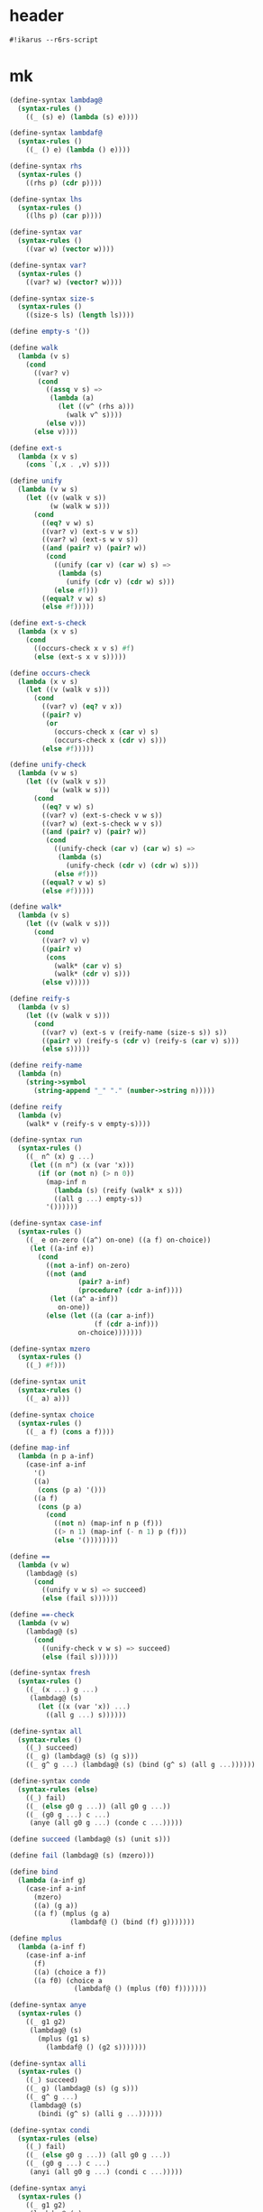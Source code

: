 #+PROPERTY: tangle mk.scm

* header

  #+begin_src scheme
  #!ikarus --r6rs-script
  #+end_src

* mk

  #+begin_src scheme
  (define-syntax lambdag@
    (syntax-rules ()
      ((_ (s) e) (lambda (s) e))))

  (define-syntax lambdaf@
    (syntax-rules ()
      ((_ () e) (lambda () e))))

  (define-syntax rhs
    (syntax-rules ()
      ((rhs p) (cdr p))))

  (define-syntax lhs
    (syntax-rules ()
      ((lhs p) (car p))))

  (define-syntax var
    (syntax-rules ()
      ((var w) (vector w))))

  (define-syntax var?
    (syntax-rules ()
      ((var? w) (vector? w))))

  (define-syntax size-s
    (syntax-rules ()
      ((size-s ls) (length ls))))

  (define empty-s '())

  (define walk
    (lambda (v s)
      (cond
        ((var? v)
         (cond
           ((assq v s) =>
            (lambda (a)
              (let ((v^ (rhs a)))
                (walk v^ s))))
           (else v)))
        (else v))))

  (define ext-s
    (lambda (x v s)
      (cons `(,x . ,v) s)))

  (define unify
    (lambda (v w s)
      (let ((v (walk v s))
            (w (walk w s)))
        (cond
          ((eq? v w) s)
          ((var? v) (ext-s v w s))
          ((var? w) (ext-s w v s))
          ((and (pair? v) (pair? w))
           (cond
             ((unify (car v) (car w) s) =>
              (lambda (s)
                (unify (cdr v) (cdr w) s)))
             (else #f)))
          ((equal? v w) s)
          (else #f)))))

  (define ext-s-check
    (lambda (x v s)
      (cond
        ((occurs-check x v s) #f)
        (else (ext-s x v s)))))

  (define occurs-check
    (lambda (x v s)
      (let ((v (walk v s)))
        (cond
          ((var? v) (eq? v x))
          ((pair? v)
           (or
             (occurs-check x (car v) s)
             (occurs-check x (cdr v) s)))
          (else #f)))))

  (define unify-check
    (lambda (v w s)
      (let ((v (walk v s))
            (w (walk w s)))
        (cond
          ((eq? v w) s)
          ((var? v) (ext-s-check v w s))
          ((var? w) (ext-s-check w v s))
          ((and (pair? v) (pair? w))
           (cond
             ((unify-check (car v) (car w) s) =>
              (lambda (s)
                (unify-check (cdr v) (cdr w) s)))
             (else #f)))
          ((equal? v w) s)
          (else #f)))))

  (define walk*
    (lambda (v s)
      (let ((v (walk v s)))
        (cond
          ((var? v) v)
          ((pair? v)
           (cons
             (walk* (car v) s)
             (walk* (cdr v) s)))
          (else v)))))

  (define reify-s
    (lambda (v s)
      (let ((v (walk v s)))
        (cond
          ((var? v) (ext-s v (reify-name (size-s s)) s))
          ((pair? v) (reify-s (cdr v) (reify-s (car v) s)))
          (else s)))))

  (define reify-name
    (lambda (n)
      (string->symbol
        (string-append "_" "." (number->string n)))))

  (define reify
    (lambda (v)
      (walk* v (reify-s v empty-s))))

  (define-syntax run
    (syntax-rules ()
      ((_ n^ (x) g ...)
       (let ((n n^) (x (var 'x)))
         (if (or (not n) (> n 0))
           (map-inf n
             (lambda (s) (reify (walk* x s)))
             ((all g ...) empty-s))
           '())))))

  (define-syntax case-inf
    (syntax-rules ()
      ((_ e on-zero ((a^) on-one) ((a f) on-choice))
       (let ((a-inf e))
         (cond
           ((not a-inf) on-zero)
           ((not (and
                   (pair? a-inf)
                   (procedure? (cdr a-inf))))
            (let ((a^ a-inf))
              on-one))
           (else (let ((a (car a-inf))
                       (f (cdr a-inf)))
                   on-choice)))))))

  (define-syntax mzero
    (syntax-rules ()
      ((_) #f)))

  (define-syntax unit
    (syntax-rules ()
      ((_ a) a)))

  (define-syntax choice
    (syntax-rules ()
      ((_ a f) (cons a f))))

  (define map-inf
    (lambda (n p a-inf)
      (case-inf a-inf
        '()
        ((a)
         (cons (p a) '()))
        ((a f)
         (cons (p a)
           (cond
             ((not n) (map-inf n p (f)))
             ((> n 1) (map-inf (- n 1) p (f)))
             (else '())))))))

  (define ==
    (lambda (v w)
      (lambdag@ (s)
        (cond
          ((unify v w s) => succeed)
          (else (fail s))))))

  (define ==-check
    (lambda (v w)
      (lambdag@ (s)
        (cond
          ((unify-check v w s) => succeed)
          (else (fail s))))))

  (define-syntax fresh
    (syntax-rules ()
      ((_ (x ...) g ...)
       (lambdag@ (s)
         (let ((x (var 'x)) ...)
           ((all g ...) s))))))

  (define-syntax all
    (syntax-rules ()
      ((_) succeed)
      ((_ g) (lambdag@ (s) (g s)))
      ((_ g^ g ...) (lambdag@ (s) (bind (g^ s) (all g ...))))))

  (define-syntax conde
    (syntax-rules (else)
      ((_) fail)
      ((_ (else g0 g ...)) (all g0 g ...))
      ((_ (g0 g ...) c ...)
       (anye (all g0 g ...) (conde c ...)))))

  (define succeed (lambdag@ (s) (unit s)))

  (define fail (lambdag@ (s) (mzero)))

  (define bind
    (lambda (a-inf g)
      (case-inf a-inf
        (mzero)
        ((a) (g a))
        ((a f) (mplus (g a)
                 (lambdaf@ () (bind (f) g)))))))

  (define mplus
    (lambda (a-inf f)
      (case-inf a-inf
        (f)
        ((a) (choice a f))
        ((a f0) (choice a
                  (lambdaf@ () (mplus (f0) f)))))))

  (define-syntax anye
    (syntax-rules ()
      ((_ g1 g2)
       (lambdag@ (s)
         (mplus (g1 s)
           (lambdaf@ () (g2 s)))))))

  (define-syntax alli
    (syntax-rules ()
      ((_) succeed)
      ((_ g) (lambdag@ (s) (g s)))
      ((_ g^ g ...)
       (lambdag@ (s)
         (bindi (g^ s) (alli g ...))))))

  (define-syntax condi
    (syntax-rules (else)
      ((_) fail)
      ((_ (else g0 g ...)) (all g0 g ...))
      ((_ (g0 g ...) c ...)
       (anyi (all g0 g ...) (condi c ...)))))

  (define-syntax anyi
    (syntax-rules ()
      ((_ g1 g2)
       (lambdag@ (s)
         (mplusi (g1 s)
           (lambdaf@ () (g2 s)))))))

  (define bindi
    (lambda (a-inf g)
      (case-inf a-inf
        (mzero)
        ((a) (g a))
        ((a f) (mplusi (g a)
                 (lambdaf@ () (bindi (f) g)))))))

  (define mplusi
    (lambda (a-inf f)
      (case-inf a-inf
        (f)
        ((a) (choice a f))
        ((a f0) (choice a
                  (lambdaf@ () (mplusi (f) f0)))))))

  (define-syntax conda
    (syntax-rules (else)
      ((_) fail)
      ((_ (else g0 g ...)) (all g0 g ...))
      ((_ (g0 g ...) c ...)
       (ifa g0 (all g ...) (conda c ...)))))

  (define-syntax condu
    (syntax-rules (else)
      ((_) fail)
      ((_ (else g0 g ...)) (all g0 g ...))
      ((_ (g0 g ...) c ...)
       (ifu g0 (all g ...) (condu c ...)))))

  (define-syntax ifa
    (syntax-rules ()
      ((_ g0 g1 g2)
       (lambdag@ (s)
         (let ((s-inf (g0 s)) (g^ g1))
           (case-inf s-inf
             (g2 s)
             ((s) (g^ s))
             ((s f) (bind s-inf g^))))))))

  (define-syntax ifu
    (syntax-rules ()
      ((_ g0 g1 g2)
       (lambdag@ (s)
         (let ((s-inf (g0 s)) (g^ g1))
           (case-inf s-inf
             (g2 s)
             ((s) (g^ s))
             ((s f) (g^ s))))))))

  ;; ------

  (define-syntax run*
    (syntax-rules ()
      ((_ (x) g ...) (run #f (x) g ...))))

  (define-syntax lambda-limited
    (syntax-rules ()
      ((_ n formals g)
       (let ((x (var 'x)))
         (lambda formals
           (ll n x g))))))

  (define ll
    (lambda (n x g)
      (lambdag@ (s)
        (let ((v (walk x s)))
          (cond
            ((var? v) (g (ext-s x 1 s)))
            ((< v n) (g (ext-s x (+ v 1) s)))
            (else (fail s)))))))

  (define-syntax project
    (syntax-rules ()
      ((_ (x ...) g ...)
       (lambdag@ (s)
         (let ((x (walk* x s)) ...)
           ((all g ...) s))))))
  #+end_src

* def

  #+begin_src scheme :tangle no
  (define caro
    (lambda (p a)
      (fresh (d)
        (== (cons a d) p))))

  (define cdro
    (lambda (p d)
      (fresh (a)
        (== (cons a d) p))))

  (define conso
    (lambda (a d p)
      (== (cons a d) p)))

  (define nullo
    (lambda (x)
      (== '() x)))

  (define eqo
    (lambda (x y)
      (== x y)))

  (define eq-caro
    (lambda (l x)
      (caro l x)))

  (define pairo
    (lambda (p)
      (fresh (a d)
        (conso a d p))))

  (define listo
    (lambda (l)
      (conde
        ((nullo l) succeed)
        ((pairo l)
         (fresh (d)
           (cdro l d)
           (listo d)))
        (else fail))))

  (define membero
    (lambda (x l)
      (conde
        ((nullo l) fail)
        ((eq-caro l x) succeed)
        (else
         (fresh (d)
           (cdro l d)
           (membero x d))))))

  (define rembero
    (lambda (x l out)
      (conde
        ((nullo l) (== '() out))
        ((eq-caro l x) (cdro l out))
        (else (fresh (a d res)
                (conso a d l)
                (rembero x d res)
                (conso a res out))))))

  (define appendo
    (lambda (l s out)
      (conde
        ((nullo l) (== s out))
        (else
         (fresh (a d res)
           (conso a d l)
           (conso a res out)
           (appendo d s res))))))

  (define anyo
    (lambda (g)
      (conde
        (g succeed)
        (else (anyo g)))))

  (define nevero (anyo fail))

  (define alwayso (anyo succeed))

  (define build-num
    (lambda (n)
      (cond
       ((zero? n) '())
       ((and (not (zero? n)) (even? n))
        (cons 0
              (build-num (quotient n 2))))
       ((odd? n)
        (cons 1
              (build-num (quotient (- n 1) 2)))))))

  (define full-addero
    (lambda (b x y r c)
      (conde
        ((== 0 b) (== 0 x) (== 0 y) (== 0 r) (== 0 c))
        ((== 1 b) (== 0 x) (== 0 y) (== 1 r) (== 0 c))
        ((== 0 b) (== 1 x) (== 0 y) (== 1 r) (== 0 c))
        ((== 1 b) (== 1 x) (== 0 y) (== 0 r) (== 1 c))
        ((== 0 b) (== 0 x) (== 1 y) (== 1 r) (== 0 c))
        ((== 1 b) (== 0 x) (== 1 y) (== 0 r) (== 1 c))
        ((== 0 b) (== 1 x) (== 1 y) (== 0 r) (== 1 c))
        ((== 1 b) (== 1 x) (== 1 y) (== 1 r) (== 1 c))
        (else fail))))

  (define poso
    (lambda (n)
      (fresh (a d)
        (== `(,a . ,d) n))))

  (define >1o
    (lambda (n)
      (fresh (a ad dd)
        (== `(,a ,ad . ,dd) n))))

  (define addero
    (lambda (d n m r)
      (condi
       ((== 0 d) (== '() m) (== n r))
       ((== 0 d) (== '() n) (== m r)
        (poso m))
       ((== 1 d) (== '() m)
        (addero 0 n '(1) r))
       ((== 1 d) (== '() n) (poso m)
        (addero 0 '(1) m r))
       ((== '(1) n) (== '(1) m)
        (fresh (a c)
          (== `(,a ,c) r)
          (full-addero d 1 1 a c)))
       ((== '(1) n) (gen-addero d n m r))
       ((== '(1) m) (>1o n) (>1o r)
        (addero d '(1) n r))
       ((>1o n) (gen-addero d n m r))
       (else fail))))

  (define gen-addero
    (lambda (d n m r)
      (fresh (a b c e x y z)
        (== `(,a . ,x) n)
        (== `(,b . ,y) m) (poso y)
        (== `(,c . ,z) r) (poso z)
        (alli
         (full-addero d a b c e)
         (addero e x y z)))))

  (define +o
    (lambda (n m k)
      (addero 0 n m k)))

  (define -o
    (lambda (n m k)
      (+o m k n)))

  (define *o
    (lambda (n m p)
      (condi
       ((== '() n) (== '() p))
       ((poso n) (== '() m) (== '() p))
       ((== '(1) n) (poso m) (== m p))
       ((>1o n) (== '(1) m) (== n p))
       ((fresh (x z)
          (== `(0 . ,x) n) (poso x)
          (== `(0 . ,z) p) (poso z)
          (>1o m)
          (*o x m z)))
       ((fresh (x y)
          (== `(1 . ,x) n) (poso x)
          (== `(0 . ,y) m) (poso y)
          (*o m n p)))
       ((fresh (x y)
          (== `(1 . ,x) n) (poso x)
          (== `(1 . ,y) m) (poso y)
          (odd-*o x n m p)))
       (else fail))))

  (define odd-*o
    (lambda (x n m p)
      (fresh (q)
        (bound-*o q p n m)
        (*o x m q)
        (+o `(0 . ,q) m p))))

  (define bound-*o
    (lambda (q p n m)
      (conde
        ((nullo q) (pairo p))
        (else
         (fresh (x y z)
           (cdro q x)
           (cdro p y)
           (condi
            ((nullo n)
             (cdro m z)
             (bound-*o x y z '()))
            (else
             (cdro n z)
             (bound-*o x y z m))))))))

  (define =lo
    (lambda (n m)
      (conde
        ((== '() n) (== '() m))
        ((== '(1) n) (== '(1) m))
        (else
         (fresh (a x b y)
           (== `(,a . ,x) n) (poso x)
           (== `(,b . ,y) m) (poso y)
           (=lo x y))))))

  (define <lo
    (lambda (n m)
      (conde
        ((== '() n) (poso m))
        ((== '(1) n) (>1o m))
        (else
         (fresh (a x b y)
           (== `(,a . ,x) n) (poso x)
           (== `(,b . ,y) m) (poso y)
           (<lo x y))))))

  (define <=lo
    (lambda (n m)
      (condi
       ((=lo n m) succeed)
       ((<lo n m) succeed)
       (else fail))))

  (define <o
    (lambda (n m)
      (condi
       ((<lo n m) succeed)
       ((=lo n m)
        (fresh (x)
          (poso x)
          (+o n x m)))
       (else fail))))

  (define <=o
    (lambda (n m)
      (condi
       ((== n m) succeed)
       ((<o n m) succeed)
       (else fail))))

  (define /o
    (lambda (n m q r)
      (condi
       ((== r n) (== '() q) (<o n m))
       ((== '(1) q) (=lo n m) (+o r m n)
        (<o r m))
       (else
        (alli
         (<lo m n)
         (<o r m)
         (poso q)
         (fresh (nh nl qh ql qlm qlmr rr rh)
           (alli
            (splito n r nl nh)
            (splito q r ql qh)
            (conde
              ((== '() nh)
               (== '() qh)
               (-o nl r qlm)
               (*o ql m qlm))
              (else
               (alli
                (poso nh)
                (*o ql m qlm)
                (+o qlm r qlmr)
                (-o qlmr nl rr)
                (splito rr r '() rh)
                (/o nh m qh rh)))))))))))

  (define splito
    (lambda (n r l h)
      (condi
       ((== '() n) (== '() h) (== '() l))
       ((fresh (b n^)
          (== `(0 ,b . ,n^) n)
          (== '() r)
          (== `(,b . ,n^) h)
          (== '() l)))
       ((fresh (n^)
          (==  `(1 . ,n^) n)
          (== '() r)
          (== n^ h)
          (== '(1) l)))
       ((fresh (b n^ a r^)
          (== `(0 ,b . ,n^) n)
          (== `(,a . ,r^) r)
          (== '() l)
          (splito `(,b . ,n^) r^ '() h)))
       ((fresh (n^ a r^)
          (== `(1 . ,n^) n)
          (== `(,a . ,r^) r)
          (== '(1) l)
          (splito n^ r^ '() h)))
       ((fresh (b n^ a r^ l^)
          (== `(,b . ,n^) n)
          (== `(,a . ,r^) r)
          (== `(,b . ,l^) l)
          (poso l^)
          (splito n^ r^ l^ h)))
       (else fail))))

  (define logo
    (lambda (n b q r)
      (condi
       ((== '(1) n) (poso b) (== '() q) (== '() r))
       ((== '() q) (<o n b) (+o r '(1) n))
       ((== '(1) q) (>1o b) (=lo n b) (+o r b n))
       ((== '(1) b) (poso q) (+o r '(1) n))
       ((== '() b) (poso q) (== r n))
       ((== '(0 1) b)
        (fresh (a ad dd)
          (poso dd)
          (== `(,a ,ad . ,dd) n)
          (exp2 n '() q)
          (fresh (s)
            (splito n dd r s))))
       ((fresh (a ad add ddd)
          (conde
            ((== '(1 1) b))
            (else (== `(,a ,ad ,add . ,ddd) b))))
        (<lo b n)
        (fresh (bw1 bw nw nw1 ql1 ql s)
          (exp2 b '() bw1)
          (+o bw1 '(1) bw)
          (<lo q n)
          (fresh (q1 bwq1)
            (+o q '(1) q1)
            (*o bw q1 bwq1)
            (<o nw1 bwq1))
          (exp2 n '() nw1)
          (+o nw1 '(1) nw)
          (/o nw bw ql1 s)
          (+o ql '(1) ql1)
          (conde
            ((== q ql))
            (else (<lo ql q)))
          (fresh (bql qh s qdh qd)
            (repeated-mul b ql bql)
            (/o nw bw1 qh s)
            (+o ql qdh qh)
            (+o ql qd q)
            (conde
              ((== qd qdh))
              (else (<o qd qdh)))
            (fresh (bqd bq1 bq)
              (repeated-mul b qd bqd)
              (*o bql bqd bq)
              (*o b bq bq1)
              (+o bq r n)
              (<o n bq1)))))
       (else fail))))

  (define exp2
    (lambda (n b q)
      (condi
       ((== '(1) n) (== '() q))
       ((>1o n) (== '(1) q)
        (fresh (s)
          (splito n b s '(1))))
       ((fresh (q1 b2)
          (alli
           (== `(0 . ,q1) q)
           (poso q1)
           (<lo b n)
           (appendo b `(1 . ,b) b2)
           (exp2 n b2 q1))))
       ((fresh (q1 nh b2 s)
          (alli
           (== `(1 . ,q1) q)
           (poso q1)
           (poso nh)
           (splito n b s nh)
           (appendo b `(1 . ,b) b2)
           (exp2 nh b2 q1))))
       (else fail))))

  (define repeated-mul
    (lambda (n q nq)
      (conde
        ((poso n) (== '() q) (== '(1) nq))
        ((== '(1) q) (== n nq))
        ((>1o q)
         (fresh (q1 nq1)
           (+o q1 '(1) q)
           (repeated-mul n q1 nq1)
           (*o nq1 n nq)))
        (else fail))))

  (define expo
    (lambda (b q n)
      (logo n b q '())))

  ;;;  'trace-vars' can be used to print the values of selected variables
  ;;;  in the substitution.
  (define-syntax trace-vars
    (syntax-rules ()
      ((_ title x ...)
       (lambdag@ (s)
                 (begin
                   (printf "~a~n" title)
                   (for-each (lambda (x_ t)
                               (printf "~a = ~s~n" x_ t))
                             `(x ...) (reify (walk* `(,x ...) s)))
                   (unit s))))))

  ;;; (run* (q)
  ;;;   (fresh (r)
  ;;;     (== 3 q)
  ;;;     (trace-vars "What it is!" q r)))
  ;;;
  ;;; What it is!
  ;;; q = 3
  ;;; r = _.0
  ;;; (3)
  #+end_src

* test

  #+begin_src scheme :tangle no
  (define-syntax test-check
    (syntax-rules ()
      ((_ title tested-expression expected-result)
       (begin
         (cout "Testing " title nl)
         (let* ((expected expected-result)
                (produced tested-expression))
           (or (equal? expected produced)
               (errorf 'test-check
                 "Failed: ~a~%Expected: ~a~%Computed: ~a~%"
                 'tested-expression expected produced)))))))

  (define nl (string #\newline))

  (define (cout . args)
    (for-each (lambda (x)
                (if (procedure? x) (x) (display x)))
              args))

  (define errorf
    (lambda (tag . args)
      (display "Failed: ") (display tag) (newline)
      (for-each  display args)
      (error 'WiljaCodeTester "That's all, folks!")))

  ;; (define-syntax test-divergence
  ;;   (syntax-rules ()
  ;;     ((_ title tested-expression)
  ;;      (let ((max-ticks 10000000))
  ;;        (cout "Testing " title " (engine with " max-ticks " ticks fuel)" nl)
  ;;        ((make-engine (lambda () tested-expression))
  ;;         max-ticks
  ;;         (lambda (t v)
  ;;           (errorf title
  ;;             "infinite loop returned " v " after " (- max-ticks t) " ticks"))
  ;;         (lambda (e^) (void)))))))

  ;;; Comment out this definition to test divergent code (Chez Scheme only)
  (define-syntax test-divergence
    (syntax-rules ()
      ((_ title tested-expression) (cout "Ignoring divergent test " title nl))))

  (test-check "1.10"
    (run* (q)
      fail)
    `())

  (test-check "1.11"
    (run* (q)
      (== #t q))
    `(#t))

  (test-check "1.12"
    (run* (q)
      fail
      (== #t q))
    `())

  (define g fail)

  (test-check "1.13"
    (run* (q)
      succeed
      (== #t q))
    (list #t))

  (test-check "1.14"
    (run* (q)
      succeed
      (== #t q))
    `(#t))

  (test-check "1.15"
    (run* (r)
      succeed
      (== 'corn r))
    (list 'corn))

  (test-check "1.16"
    (run* (r)
      succeed
      (== 'corn r))
    `(corn))

  (test-check "1.17"
    (run* (r)
      fail
      (== 'corn r))
    `())

  (test-check "1.18"
    (run* (q)
      succeed
      (== #f q))
    `(#f))

  (test-check "1.22"
    (run* (x)
      (let ((x #f))
        (== #t x)))
    '())

  (test-check "1.23"
    (run* (q)
      (fresh (x)
        (== #t x)
        (== #t q)))
    (list #t))

  (test-check "1.26"
    (run* (q)
      (fresh (x)
        (== x #t)
        (== #t q)))
    (list #t))

  (test-check "1.27"
    (run* (q)
      (fresh (x)
        (== x #t)
        (== q #t)))
    (list #t))

  (test-check "1.28"
    (run* (x)
      succeed)
    (list `_.0))

  (test-check "1.29"
    (run* (x)
      (let ((x #f))
        (fresh (x)
          (== #t x))))
    `(_.0))

  (test-check "1.30"
    (run* (r)
      (fresh (x y)
        (== (cons x (cons y '())) r)))
    (list `(_.0 _.1)))

  (test-check "1.31"
    (run* (s)
      (fresh (t u)
        (== (cons t (cons u '())) s)))
    (list `(_.0 _.1)))

  (test-check "1.32"
    (run* (r)
      (fresh (x)
        (let ((y x))
          (fresh (x)
            (== (cons y (cons x (cons y '()))) r)))))
    (list `(_.0 _.1 _.0)))

  (test-check "1.33"
    (run* (r)
      (fresh (x)
        (let ((y x))
          (fresh (x)
            (== (cons x (cons y (cons x '()))) r)))))
    (list `(_.0 _.1 _.0)))

  (test-check "1.34"
    (run* (q)
      (== #f q)
      (== #t q))
    `())

  (test-check "1.35"
    (run* (q)
      (== #f q)
      (== #f q))
    '(#f))

  (test-check "1.36"
    (run* (q)
      (let ((x q))
        (== #t x)))
    (list #t))

  (test-check "1.37"
    (run* (r)
      (fresh (x)
        (== x r)))
    (list `_.0))

  (test-check "1.38"
    (run* (q)
      (fresh (x)
        (== #t x)
        (== x q)))
    (list #t))

  (test-check "1.39"
    (run* (q)
      (fresh (x)
        (== x q)
        (== #t x)))
    (list #t))

  (test-check "1.40.1"
    (run* (q)
      (fresh (x)
        (== (eq? x q) q)))
    (list #f))

  (test-check "1.40.2"
    (run* (q)
      (let ((x q))
        (fresh (q)
          (== (eq? x q) x))))
    (list #f))

  (test-check "1.41"
    (cond
      (#f #t)
      (else #f))
    #f)

  (test-check "1.43"
    (cond
      (#f succeed)
      (else fail))
    fail)

  (test-check "1.44"
    (run* (q)
      (conde
        (fail succeed)
        (else fail)))
    '())

  (test-check "1.45"
    (not (null? (run* (q)
                  (conde
                    (fail fail)
                    (else succeed)))))
    #t)

  (test-check "1.46"
    (not (null? (run* (q)
                  (conde
                    (succeed succeed)
                    (else fail)))))
    #t)


  (test-check "1.47"
    (run* (x)
      (conde
        ((== 'olive x) succeed)
        ((== 'oil x) succeed)
        (else fail)))
    `(olive oil))

  (test-check "1.49"
    (run 1 (x)
      (conde
        ((== 'olive x) succeed)
        ((== 'oil x) succeed)
        (else fail)))
    `(olive))

  (test-check "1.50.1"
    (run* (x)
      (conde
        ((== 'virgin x) fail)
        ((== 'olive x) succeed)
        (succeed succeed)
        ((== 'oil x) succeed)
        (else fail)))
    `(olive _.0 oil))

  (test-check "1.50.2"
    (run* (x)
      (conde
        ((== 'olive x) succeed)
        (succeed succeed)
        ((== 'oil x) succeed)
        (else fail)))
    `(olive _.0 oil))

  (test-check "1.52"
    (run 2 (x)
      (conde
        ((== 'extra x) succeed)
        ((== 'virgin x) fail)
        ((== 'olive x) succeed)
        ((== 'oil x) succeed)
        (else fail)))
    `(extra olive))

  (test-check "1.53"
    (run* (r)
      (fresh (x y)
        (== 'split x)
        (== 'pea y)
        (== (cons x (cons y '())) r)))
    (list `(split pea)))

  (test-check "1.54"
    (run* (r)
      (fresh (x y)
        (conde
          ((== 'split x) (== 'pea y))
          ((== 'navy x) (== 'bean y))
          (else fail))
        (== (cons x (cons y '())) r)))
    `((split pea) (navy bean)))

  (test-check "1.55"
    (run* (r)
      (fresh (x y)
        (conde
          ((== 'split x) (== 'pea y))
          ((== 'navy x) (== 'bean y))
          (else fail))
        (== (cons x (cons y (cons 'soup '()))) r)))
    `((split pea soup) (navy bean soup)))

  ; 1.56
  (define teacupo
    (lambda (x)
      (conde
        ((== 'tea x) succeed)
        ((== 'cup x) succeed)
        (else fail))))

  (test-check "1.56"
    (run* (x)
      (teacupo x))
    `(tea cup))

  (test-check "1.57"
    (run* (r)
      (fresh (x y)
        (conde
          ((teacupo x) (== #t y) succeed)
          ((== #f x) (== #t y))
          (else fail))
        (== (cons x (cons y '())) r)))
    `((tea #t) (cup #t) (#f #t)))

  (test-check "1.58"
    (run* (r)
      (fresh (x y z)
        (conde
          ((== y x) (fresh (x) (== z x)))
          ((fresh (x) (== y x)) (== z x))
          (else fail))
        (== (cons y (cons z '())) r)))
    `((_.0 _.1) (_.0 _.1)))

  (test-check "1.59"
    (run* (r)
      (fresh (x y z)
        (conde
          ((== y x) (fresh (x) (== z x)))
          ((fresh (x) (== y x)) (== z x))
          (else fail))
        (== #f x)
        (== (cons y (cons z '())) r)))
    `((#f _.0) (_.0 #f)))

  (test-check "1.60"
    (run* (q)
      (let ((a (== #t q))
            (b (== #f q)))
        b))
    '(#f))

  (test-check "1.61"
    (run* (q)
      (let ((a (== #t q))
            (b (fresh (x)
                 (== x q)
                 (== #f x)))
            (c (conde
                 ((== #t q) succeed)
                 (else (== #f q)))))
        b))
    '(#f))

  (test-check "2.1"
    (let ((x (lambda (a) a))
          (y 'c))
      (x y))
    'c)

  (test-check "2.2"
    (run* (r)
      (fresh (y x)
        (== `(,x ,y) r)))
    (list `(_.0 _.1)))

  (test-check "2.3"
    (run* (r)
      (fresh (v w)
        (== (let ((x v) (y w)) `(,x ,y)) r)))
    `((_.0 _.1)))

  (test-check "2.4"
    (car `(grape raisin pear))
    `grape)

  (test-check "2.5"
    (car `(a c o r n))
    'a)

  ; 2.9
  (define caro
    (lambda (p a)
      (fresh (d)
        (== (cons a d) p))))

  (test-check "2.6"
    (run* (r)
      (caro `(a c o r n) r))
    (list 'a))

  (test-check "2.7"
    (run* (q)
      (caro `(a c o r n) 'a)
      (== #t q))
    (list #t))

  (test-check "2.8"
    (run* (r)
      (fresh (x y)
        (caro `(,r ,y) x)
        (== 'pear x)))
    (list 'pear))

  (test-check "2.10"
    (cons
      (car `(grape raisin pear))
      (car `((a) (b) (c))))
    `(grape a))

  (test-check "2.11"
    (run* (r)
      (fresh (x y)
        (caro `(grape raisin pear) x)
        (caro `((a) (b) (c)) y)
        (== (cons x y) r)))
    (list `(grape a)))

  (test-check "2.13"
    (cdr `(grape raisin pear))
    `(raisin pear))

  (test-check "2.14"
    (car (cdr `(a c o r n)))
    'c)

  ; 2.16
  (define cdro
    (lambda (p d)
      (fresh (a)
        (== (cons a d) p))))

  (test-check "2.15"
    (run* (r)
      (fresh (v)
        (cdro `(a c o r n) v)
        (caro v r)))
    (list 'c))

  (test-check "2.17"
    (cons
      (cdr `(grape raisin pear))
      (car `((a) (b) (c))))
    `((raisin pear) a))

  (test-check "2.18"
    (run* (r)
      (fresh (x y)
        (cdro `(grape raisin pear) x)
        (caro `((a) (b) (c)) y)
        (== (cons x y) r)))
    (list `((raisin pear) a)))

  (test-check "2.19.1"
    (run* (q)
      (cdro '(a c o r n) '(c o r n))
      (== #t q))
    (list #t))

  (test-check "2.19.2"
    `(c o r n)
    (cdr '(a c o r n)))

  (test-check "2.20.1"
    (run* (x)
      (cdro '(c o r n) `(,x r n)))
    (list 'o))

  (test-check "2.20.2"
    `(o r n)
    (cdr `(c o r n)))

  (test-check "2.21"
    (run* (l)
      (fresh (x)
        (cdro l '(c o r n))
        (caro l x)
        (== 'a x)))
    (list `(a c o r n)))

  ; 2.28
  (define conso
    (lambda (a d p)
      (== (cons a d) p)))

  (test-check "2.22"
    (run* (l)
      (conso '(a b c) '(d e) l))
    (list `((a b c) d e)))

  (test-check "2.23.1"
    (run* (x)
      (conso x '(a b c) '(d a b c)))
    (list 'd))

  (test-check "2.23.2"
    (cons 'd '(a b c))
    `(d a b c))

  (test-check "2.24"
    (run* (r)
      (fresh (x y z)
        (== `(e a d ,x) r)
        (conso y `(a ,z c) r)))
    (list `(e a d c)))

  (test-check "2.25.1"
    (run* (x)
      (conso x `(a ,x c) `(d a ,x c)))
    (list 'd))

  (define x 'd)

  (test-check "2.25.2"
    (cons x `(a ,x c))
    `(d a ,x c))

  (test-check "2.26"
    (run* (l)
      (fresh (x)
        (== `(d a ,x c) l)
        (conso x `(a ,x c) l)))
    (list `(d a d c)))

  (test-check "2.27"
    (run* (l)
      (fresh (x)
        (conso x `(a ,x c) l)
        (== `(d a ,x c) l)))
    (list `(d a d c)))

  (test-check "2.29"
    (run* (l)
      (fresh (d x y w s)
        (conso w '(a n s) s)
        (cdro l s)
        (caro l x)
        (== 'b x)
        (cdro l d)
        (caro d y)
        (== 'e y)))
    (list `(b e a n s)))

  (test-check "2.30"
    (null? `(grape raisin pear))
    #f)

  (test-check "2.31"
    (null? '())
    #t)

  ; 2.35
  (define nullo
    (lambda (x)
      (== '() x)))

  (test-check "2.32"
    (run* (q)
      (nullo `(grape raisin pear))
      (== #t q))
    `())

  (test-check "2.33"
    (run* (q)
      (nullo '())
      (== #t q))
    `(#t))

  (test-check "2.34"
    (run* (x)
      (nullo x))
    `(()))

  (test-check "2.36"
    (eq? 'pear 'plum)
    #f)

  (test-check "2.37"
    (eq? 'plum 'plum)
    #t)

  ; 2.40
  (define eqo
    (lambda (x y)
      (== x y)))

  (test-check "2.38"
    (run* (q)
      (eqo 'pear 'plum)
      (== #t q))
    `())

  (test-check "2.39"
    (run* (q)
      (eqo 'plum 'plum)
      (== #t q))
    `(#t))

  (test-check "2.43"
    (pair? `((split) . pea))
    #t)

  (test-check "2.44"
    (pair? '())
    #f)

  (test-check "2.48"
    (car `(pear))
    `pear)

  (test-check "2.49"
    (cdr `(pear))
    `())

  (test-check "2.51"
    (cons `(split) 'pea)
    `((split) . pea))

  (test-check "2.52"
    (run* (r)
      (fresh (x y)
        (== (cons x (cons y 'salad)) r)))
    (list `(_.0 _.1 . salad)))

  ; 2.53
  (define pairo
    (lambda (p)
      (fresh (a d)
        (conso a d p))))

  (test-check "2.54"
    (run* (q)
      (pairo (cons q q))
      (== #t q))
    `(#t))

  (test-check "2.55"
    (run* (q)
      (pairo '())
      (== #t q))
    `())

  (test-check "2.56"
    (run* (q)
      (pairo 'pair)
      (== #t q))
    `())

  (test-check "2.57"
    (run* (x)
      (pairo x))
    (list `(_.0 . _.1)))

  (test-check "2.58"
    (run* (r)
      (pairo (cons r 'pear)))
    (list `_.0))

  ; 3.1.1
  '(define list?
    (lambda (l)
      (cond
        ((null? l) #t)
        ((pair? l) (list? (cdr l)))
        (else #f))))

  (test-check "3.1.1"
    (list? `((a) (a b) c))
    #t)

  (test-check "3.2"
    (list? `())
    #t)

  (test-check "3.3"
    (list? 's)
    #f)

  (test-check "3.4"
    (list? `(d a t e . s))
    #f)

  ; 3.5
  (define listo
    (lambda (l)
      (conde
        ((nullo l) succeed)
        ((pairo l)
         (fresh (d)
           (cdro l d)
           (listo d)))
        (else fail))))

  (test-check "3.7"
    (run* (x)
      (listo `(a b ,x d)))
    (list `_.0))

  (test-check "3.10"
    (run 1 (x)
      (listo `(a b c . ,x)))
    (list `()))

  (test-divergence "3.13"
    (run* (x)
      (listo `(a b c . ,x))))

  (test-check "3.14"
    (run 5 (x)
      (listo `(a b c . ,x)))
    `(()
      (_.0)
      (_.0 _.1)
      (_.0 _.1 _.2)
      (_.0 _.1 _.2 _.3)))

  ; 3.16
  (define lol?
    (lambda (l)
      (cond
        ((null? l) #t)
        ((list? (car l)) (lol? (cdr l)))
        (else #f))))

  ; 3.17
  (define lolo
    (lambda (l)
      (conde
        ((nullo l) succeed)
        ((fresh (a)
           (caro l a)
           (listo a))
         (fresh (d)
           (cdro l d)
           (lolo d)))
        (else fail))))

  (test-check "3.20"
    (run 1 (l)
      (lolo l))
    `(()))

  (test-check "3.21"
    (run* (q)
      (fresh (x y)
        (lolo `((a b) (,x c) (d ,y)))
        (== #t q)))
    (list #t))

  (test-check "3.22"
    (run 1 (q)
      (fresh (x)
        (lolo `((a b) . ,x))
        (== #t q)))
    (list #t))

  (test-check "3.23"
    (run 1 (x)
      (lolo `((a b) (c d) . ,x)))
    `(()))

  (test-check "3.24"
    (run 5 (x)
      (lolo `((a b) (c d) . ,x)))
    `(()
      (())
      (() ())
      (() () ())
      (() () () ())))

  ; 3.31
  (define twinso
    (lambda (s)
      (fresh (x y)
        (conso x y s)
        (conso x '() y))))

  (test-check "3.32"
    (run* (q)
      (twinso '(tofu tofu))
      (== #t q))
    (list #t))

  (test-check "3.33"
    (run* (z)
      (twinso `(,z tofu)))
    (list `tofu))

  ; 3.36
  (define twinso
    (lambda (s)
      (fresh (x)
        (== `(,x ,x) s))))

  ; 3.37
  (define loto
    (lambda (l)
      (conde
        ((nullo l) succeed)
        ((fresh (a)
           (caro l a)
           (twinso a))
         (fresh (d)
           (cdro l d)
           (loto d)))
        (else fail))))

  (test-check "3.38"
    (run 1 (z)
      (loto `((g g) . ,z)))
    (list `()))

  (test-check "3.42"
    (run 5 (z)
      (loto `((g g) . ,z)))
    '(()
      ((_.0 _.0))
      ((_.0 _.0) (_.1 _.1))
      ((_.0 _.0) (_.1 _.1) (_.2 _.2))
      ((_.0 _.0) (_.1 _.1) (_.2 _.2) (_.3 _.3))))

  (test-check "3.45"
    (run 5 (r)
      (fresh (w x y z)
        (loto `((g g) (e ,w) (,x ,y) . ,z))
        (== `(,w (,x ,y) ,z) r)))
    '((e (_.0 _.0) ())
      (e (_.0 _.0) ((_.1 _.1)))
      (e (_.0 _.0) ((_.1 _.1) (_.2 _.2)))
      (e (_.0 _.0) ((_.1 _.1) (_.2 _.2) (_.3 _.3)))
      (e (_.0 _.0) ((_.1 _.1) (_.2 _.2) (_.3 _.3) (_.4 _.4)))))

  (test-check "3.47"
    (run 3 (out)
      (fresh (w x y z)
        (== `((g g) (e ,w) (,x ,y) . ,z) out)
        (loto out)))
    `(((g g) (e e) (_.0 _.0))
      ((g g) (e e) (_.0 _.0) (_.1 _.1))
      ((g g) (e e) (_.0 _.0) (_.1 _.1) (_.2 _.2))))

  ; 3.48
  (define listofo
    (lambda (predo l)
      (conde
        ((nullo l) succeed)
        ((fresh (a)
           (caro l a)
           (predo a))
         (fresh (d)
           (cdro l d)
           (listofo predo d)))
        (else fail))))

  (test-check "3.49"
    (run 3 (out)
      (fresh (w x y z)
        (== `((g g) (e ,w) (,x ,y) . ,z) out)
        (listofo twinso out)))
    `(((g g) (e e) (_.0 _.0))
      ((g g) (e e) (_.0 _.0) (_.1 _.1))
      ((g g) (e e) (_.0 _.0) (_.1 _.1) (_.2 _.2))))

  ; 3.50
  (define loto
    (lambda (l)
      (listofo twinso l)))

  ; 3.51.1
  (define member?
    (lambda (x l)
      (cond
        ((null? l) nil)
        ((eq-car? l x) #t)
        (else (member? x (cdr l))))))

  ; 3.51.2
  (define eq-car?
    (lambda (l x)
      (eq? (car l) x)))

  ; 3.53
  (test-check "3-21"
    (member? 'olive `(virgin olive oil))
    #t)

  ; 3.54.1
  (define eq-caro
    (lambda (l x)
      (caro l x)))

  ; 3.54.2
  (define membero
    (lambda (x l)
      (conde
        ((nullo l) fail)
        ((eq-caro l x) succeed)
        (else
          (fresh (d)
            (cdro l d)
            (membero x d))))))

  (test-check "3.57"
    (run* (q)
      (membero 'olive `(virgin olive oil))
      (== #t q))
    (list #t))

  (test-check "3.58"
    (run 1 (y)
      (membero y `(hummus with pita)))
    (list `hummus))

  (test-check "3.59"
    (run 1 (y)
      (membero y `(with pita)))
    (list `with))

  (test-check "3.60"
    (run 1 (y)
      (membero y `(pita)))
    (list `pita))

  (test-check "3.61"
    (run* (y)
      (membero y `()))
    `())

  (test-check "3.62"
    (run* (y)
      (membero y `(hummus with pita)))
    `(hummus with pita))

  ; 3.65
  (define identity
    (lambda (l)
      (run* (y)
        (membero y l))))

  (test-check "3.66"
    (run* (x)
      (membero 'e `(pasta ,x fagioli)))
    (list `e))

  (test-check "3.69"
    (run 1 (x)
      (membero 'e `(pasta e ,x fagioli)))
    (list `_.0))

  (test-check "3.70"
    (run 1 (x)
      (membero 'e `(pasta ,x e fagioli)))
    (list `e))

  (test-check "3.71"
    (run* (r)
      (fresh (x y)
        (membero 'e `(pasta ,x fagioli ,y))
        (== `(,x ,y) r)))
    `((e _.0) (_.0 e)))

  (test-check "3.73"
    (run 1 (l)
      (membero 'tofu l))
    `((tofu . _.0)))

  (test-divergence "3.75"
    (run* (l)
      (membero 'tofu l)))

  (test-check "3.76"
    (run 5 (l)
      (membero 'tofu l))
    `((tofu . _.0)
      (_.0 tofu . _.1)
      (_.0 _.1 tofu . _.2)
      (_.0 _.1 _.2 tofu . _.3)
      (_.0 _.1 _.2 _.3 tofu . _.4)))

  ; 3.80.1
  (define pmembero
    (lambda (x l)
      (conde
        ((nullo l) fail)
        ((eq-caro l x) (cdro l '()))
        (else
          (fresh (d)
            (cdro l d)
            (pmembero x d))))))

  (test-check "3.80.2"
    (run 5 (l)
      (pmembero 'tofu l))
    `((tofu)
      (_.0 tofu)
      (_.0 _.1 tofu)
      (_.0 _.1 _.2 tofu)
      (_.0 _.1 _.2 _.3 tofu)))

  (test-check "3.81"
    (run* (q)
      (pmembero 'tofu `(a b tofu d tofu))
      (== #t q))
    `(#t))

  ; 3.83
  (define pmembero
    (lambda (x l)
      (conde
        ((nullo l) fail)
        ((eq-caro l x) (cdro l '()))
        ((eq-caro l x) succeed)
        (else
          (fresh (d)
            (cdro l d)
            (pmembero x d))))))

  (test-check "3.84"
    (run* (q)
      (pmembero 'tofu `(a b tofu d tofu))
      (== #t q))
    `(#t #t #t))

  ; 3.86
  (define pmembero
    (lambda (x l)
      (conde
        ((nullo l) fail)
        ((eq-caro l x) (cdro l '()))
        ((eq-caro l x)
         (fresh (a d)
           (cdro l `(,a . ,d))))
        (else
          (fresh (d)
            (cdro l d)
            (pmembero x d))))))

  (test-check "3.88"
    (run* (q)
      (pmembero 'tofu `(a b tofu d tofu))
      (== #t q))
    `(#t #t))

  (test-check "3.89"
    (run 12 (l)
      (pmembero 'tofu l))
    `((tofu)
      (tofu _.0 . _.1)
      (_.0 tofu)
      (_.0 tofu _.1 . _.2)
      (_.0 _.1 tofu)
      (_.0 _.1 tofu _.2 . _.3)
      (_.0 _.1 _.2 tofu)
      (_.0 _.1 _.2 tofu _.3 . _.4)
      (_.0 _.1 _.2 _.3 tofu)
      (_.0 _.1 _.2 _.3 tofu _.4 . _.5)
      (_.0 _.1 _.2 _.3 _.4 tofu)
      (_.0 _.1 _.2 _.3 _.4 tofu _.5 . _.6)))

  ; 3.93
  (define pmembero
    (lambda (x l)
      (conde
        ((eq-caro l x)
         (fresh (a d)
           (cdro l `(,a . ,d))))
        ((eq-caro l x) (cdro l '()))
        (else
          (fresh (d)
            (cdro l d)
            (pmembero x d))))))

  (test-check "3.94"
    (run 12 (l)
      (pmembero 'tofu l))
    `((tofu _.0 . _.1)
      (tofu)
      (_.0 tofu _.1 . _.2)
      (_.0 tofu)
      (_.0 _.1 tofu _.2 . _.3)
      (_.0 _.1 tofu)
      (_.0 _.1 _.2 tofu _.3 . _.4)
      (_.0 _.1 _.2 tofu)
      (_.0 _.1 _.2 _.3 tofu _.4 . _.5)
      (_.0 _.1 _.2 _.3 tofu)
      (_.0 _.1 _.2 _.3 _.4 tofu _.5 . _.6)
      (_.0 _.1 _.2 _.3 _.4 tofu)))

  ; 3.95
  (define first-value
    (lambda (l)
      (run 1 (y)
        (membero y l))))

  (test-check "3.96"
    (first-value `(pasta e fagioli))
    `(pasta))

  (test-check "3.97"
    (first-value `(pasta e fagioli))
    (list `pasta))

  ; 3.98
  (define memberrevo
    (lambda (x l)
      (conde
        ((nullo l) fail)
        (succeed
          (fresh (d)
            (cdro l d)
            (memberrevo x d)))
        (else (eq-caro l x)))))

  (test-check "3.100"
    (run* (x)
      (memberrevo x `(pasta e fagioli)))
    `(fagioli e pasta))

  ; 3.101
  (define reverse-list
    (lambda (l)
      (run* (y)
        (memberrevo y l))))

  ; 4.1.1
  (define mem
    (lambda (x l)
      (cond
        ((null? l) #f)
        ((eq-car? l x) l)
        (else (mem x (cdr l))))))

  (test-check "4.1.2"
    (mem 'tofu `(a b tofu d peas e))
    `(tofu d peas e))

  (test-check "4.2"
    (mem 'tofu `(a b peas d peas e))
    #f)

  (test-check "4.3"
    (run* (out)
      (== (mem 'tofu `(a b tofu d peas e)) out))
    (list `(tofu d peas e)))

  (test-check "4.4"
    (mem 'peas (mem 'tofu `(a b tofu d peas e)))
    `(peas e))

  (test-check "4.5"
    (mem 'tofu (mem 'tofu `(a b tofu d tofu e)))
    `(tofu d tofu e))

  (test-check "4.6"
    (mem 'tofu (cdr (mem 'tofu `(a b tofu d tofu e))))
    `(tofu e))

  ; 4.7
  (define memo
    (lambda (x l out)
      (conde
        ((nullo l) fail)
        ((eq-caro l x) (== l out))
        (else
          (fresh (d)
            (cdro l d)
            (memo x d out))))))

  (test-check "4.10"
    (run 1 (out)
      (memo 'tofu `(a b tofu d tofu e) out))
    `((tofu d tofu e)))

  (test-check "4.11"
    (run 1 (out)
      (fresh (x)
        (memo 'tofu `(a b ,x d tofu e) out)))
    `((tofu d tofu e)))

  (test-check "4.12"
    (run* (r)
      (memo r `(a b tofu d tofu e) `(tofu d tofu e)))
    (list `tofu))

  (test-check "4.13"
    (run* (q)
      (memo 'tofu '(tofu e) '(tofu e))
      (== #t q))
    (list #t))

  (test-check "4.14"
    (run* (q)
      (memo 'tofu '(tofu e) '(tofu))
      (== #t q))
    `())

  (test-check "4.15"
    (run* (x)
      (memo 'tofu '(tofu e) `(,x e)))
    (list `tofu))

  (test-check "4.16"
    (run* (x)
      (memo 'tofu '(tofu e) `(peas ,x)))
    `())

  (test-check "4.17"
    (run* (out)
      (fresh (x)
        (memo 'tofu `(a b ,x d tofu e) out)))
    `((tofu d tofu e) (tofu e)))

  (test-check "4.18"
    (run 12 (z)
      (fresh (u)
        (memo 'tofu `(a b tofu d tofu e . ,z) u)))
    `(_.0
      _.0
      (tofu . _.0)
      (_.0 tofu . _.1)
      (_.0 _.1 tofu . _.2)
      (_.0 _.1 _.2 tofu . _.3)
      (_.0 _.1 _.2 _.3 tofu . _.4)
      (_.0 _.1 _.2 _.3 _.4 tofu . _.5)
      (_.0 _.1 _.2 _.3 _.4 _.5 tofu . _.6)
      (_.0 _.1 _.2 _.3 _.4 _.5 _.6 tofu . _.7)
      (_.0 _.1 _.2 _.3 _.4 _.5 _.6 _.7 tofu . _.8)
      (_.0 _.1 _.2 _.3 _.4 _.5 _.6 _.7 _.8 tofu . _.9)))

  ; 4.21
  (define memo
    (lambda (x l out)
      (conde
        ((eq-caro l x) (== l out))
        (else
          (fresh (d)
            (cdro l d)
            (memo x d out))))))

  ; 4.22
  (define rember
    (lambda (x l)
      (cond
        ((null? l) '())
        ((eq-car? l x) (cdr l))
        (else
          (cons (car l)
            (rember x (cdr l)))))))

  (test-check "4.23"
    (rember 'peas '(a b peas d peas e))
    `(a b d peas e))

  ; 4.24
  (define rembero
    (lambda (x l out)
      (conde
        ((nullo l) (== '() out))
        ((eq-caro l x) (cdro l out))
        (else
          (fresh (res)
            (fresh (d)
              (cdro l d)
              (rembero x d res))
            (fresh (a)
              (caro l a)
              (conso a res out)))))))

  ; 4.27
  (define rembero
    (lambda (x l out)
      (conde
        ((nullo l) (== '() out))
        ((eq-caro l x) (cdro l out))
        (else (fresh (a d res)
                (conso a d l)
                (rembero x d res)
                (conso a res out))))))

  (test-check "4.30"
    (run 1 (out)
      (fresh (y)
        (rembero 'peas `(a b ,y d peas e) out)))
    `((a b d peas e)))

  (test-check "4.31"
    (run* (out)
      (fresh (y z)
        (rembero y `(a b ,y d ,z e) out)))
    `((b a d _.0 e)
      (a b d _.0 e)
      (a b d _.0 e)
      (a b d _.0 e)
      (a b _.0 d e)
      (a b e d _.0)
      (a b _.0 d _.1 e)))

  (test-check "4.49"
    (run* (r)
      (fresh (y z)
        (rembero y `(,y d ,z e) `(,y d e))
        (== `(,y ,z) r)))
    `((d d)
      (d d)
      (_.0 _.0)
      (e e)))

  (test-check "4.57"
    (run 13 (w)
      (fresh (y z out)
        (rembero y `(a b ,y d ,z . ,w) out)))
    `(_.0
      _.0
      _.0
      _.0
      _.0
      ()
      (_.0 . _.1)
      (_.0)
      (_.0 _.1 . _.2)
      (_.0 _.1)
      (_.0 _.1 _.2 . _.3)
      (_.0 _.1 _.2)
      (_.0 _.1 _.2 _.3 . _.4)))

  ; 4.68
  (define surpriseo
    (lambda (s)
      (rembero s '(a b c) '(a b c))))

  (test-check "4.69"
    (run* (r)
      (== 'd r)
      (surpriseo r))
    (list 'd))

  (test-check "4.70"
    (run* (r)
      (surpriseo r))
    `(_.0))

  (test-check "4.72"
    (run* (r)
      (== 'b r)
      (surpriseo r))
    `(b))

  ; 5.2.1
  '(define append
    (lambda (l s)
      (cond
        ((null? l) s)
        (else (cons (car l)
                (append (cdr l) s))))))

  (test-check "5.2.2"
    (append `(a b c) `(d e))
    `(a b c d e))

  (test-check "5.3"
    (append '(a b c) '())
    `(a b c))

  (test-check "5.4"
    (append '() '(d e))
    `(d e))

  (test-check "5.6"
    (append '(d e) 'a)
    `(d e . a))

  ; 5.9
  (define appendo
    (lambda (l s out)
      (conde
        ((nullo l) (== s out))
        (else
          (fresh (a d res)
            (caro l a)
            (cdro l d)
            (appendo d s res)
            (conso a res out))))))

  (test-check "5.10"
    (run* (x)
      (appendo
       '(cake)
       '(tastes yummy)
       x))
    (list `(cake tastes yummy)))

  (test-check "5.11"
    (run* (x)
      (fresh (y)
        (appendo
         `(cake with ice ,y)
         '(tastes yummy)
         x)))
    (list `(cake with ice _.0 tastes yummy)))

  (test-check "5.12"
    (run* (x)
      (fresh (y)
        (appendo
         '(cake with ice cream)
         y
         x)))
    (list `(cake with ice cream . _.0)))

  (test-check "5.13"
    (run 1 (x)
      (fresh (y)
        (appendo `(cake with ice . ,y) '(d t) x)))
    (list `(cake with ice d t)))

  (test-check "5.14"
    (run 1 (y)
      (fresh (x)
        (appendo `(cake with ice . ,y) '(d t) x)))
    (list '()))

  ; 5.15
  (define appendo
    (lambda (l s out)
      (conde
        ((nullo l) (== s out))
        (else
          (fresh (a d res)
            (conso a d l)
            (appendo d s res)
            (conso a res out))))))

  (test-check "5.16"
    (run 5 (x)
      (fresh (y)
        (appendo `(cake with ice . ,y) '(d t) x)))
    `((cake with ice d t)
      (cake with ice _.0 d t)
      (cake with ice _.0 _.1 d t)
      (cake with ice _.0 _.1 _.2 d t)
      (cake with ice _.0 _.1 _.2 _.3 d t)))

  (test-check "5.17"
    (run 5 (y)
      (fresh (x)
        (appendo `(cake with ice . ,y) '(d t) x)))
    `(()
      (_.0)
      (_.0 _.1)
      (_.0 _.1 _.2)
      (_.0 _.1 _.2 _.3)))

  (define y `(_.0 _.1 _.2))

  (test-check "5.18"
    `(cake with ice . ,y)
    `(cake with ice . (_.0 _.1 _.2)))

  (test-check "5.20"
    (run 5 (x)
      (fresh (y)
        (appendo
         `(cake with ice . ,y)
         `(d t . ,y)
         x)))
    `((cake with ice d t)
      (cake with ice _.0 d t _.0)
      (cake with ice _.0 _.1 d t _.0 _.1)
      (cake with ice _.0 _.1 _.2 d t _.0 _.1 _.2)
      (cake with ice _.0 _.1 _.2 _.3 d t _.0 _.1 _.2 _.3)))

  (test-check "5.21"
    (run* (x)
      (fresh (z)
        (appendo
         `(cake with ice cream)
         `(d t . ,z)
         x)))
    `((cake with ice cream d t . _.0)))

  (test-check "5.23"
    (run 6 (x)
      (fresh (y)
        (appendo x y `(cake with ice d t))))
    `(()
      (cake)
      (cake with)
      (cake with ice)
      (cake with ice d)
      (cake with ice d t)))

  (test-check "5.25"
    (run 6 (y)
      (fresh (x)
        (appendo x y `(cake with ice d t))))
    `((cake with ice d t)
      (with ice d t)
      (ice d t)
      (d t)
      (t)
      ()))

  ; 5.26.1
  (define appendxyquestion
    (lambda ()
      (run 6 (r)
        (fresh (x y)
          (appendo x y `(cake with ice d t))
          (== `(,x ,y) r)))))

  ; 5.26.2
  (define appendxyanswer
    `((() (cake with ice d t))
      ((cake) (with ice d t))
      ((cake with) (ice d t))
      ((cake with ice) (d t))
      ((cake with ice d) (t))
      ((cake with ice d t) ())))

  (test-check "appendxy"
    (appendxyquestion)
    appendxyanswer)

  (test-divergence "5.29"
    (run 7 (r)
      (fresh (x y)
        (appendo x y `(cake with ice d t))
        (== `(,x ,y) r))))

  ; 5.31
  (define appendo
    (lambda (l s out)
      (conde
        ((nullo l) (== s out))
        (else
          (fresh (a d res)
            (conso a d l)
            (conso a res out)
            (appendo d s res))))))

  (test-check "5.32"
    (run 7 (r)
      (fresh (x y)
        (appendo x y `(cake with ice d t))
        (== `(,x ,y) r)))
    appendxyanswer)

  (test-check "5.33"
    (run 7 (x)
      (fresh (y z)
        (appendo x y z)))
    `(()
      (_.0)
      (_.0 _.1)
      (_.0 _.1 _.2)
      (_.0 _.1 _.2 _.3)
      (_.0 _.1 _.2 _.3 _.4)
      (_.0 _.1 _.2 _.3 _.4 _.5)))

  (test-check "5.34"
    (run 7 (y)
      (fresh (x z)
        (appendo x y z)))
    `(_.0
      _.0
      _.0
      _.0
      _.0
      _.0
      _.0))

  (test-check "5.36"
    (run 7 (z)
      (fresh (x y)
        (appendo x y z)))
    `(_.0
      (_.0 . _.1)
      (_.0 _.1 . _.2)
      (_.0 _.1 _.2 . _.3)
      (_.0 _.1 _.2 _.3 . _.4)
      (_.0 _.1 _.2 _.3 _.4 . _.5)
      (_.0 _.1 _.2 _.3 _.4 _.5 . _.6)))

  (test-check "5.37"
    (run 7 (r)
      (fresh (x y z)
        (appendo x y z)
        (== `(,x ,y ,z) r)))
    `((() _.0 _.0)
      ((_.0) _.1 (_.0 . _.1))
      ((_.0 _.1) _.2 (_.0 _.1 . _.2))
      ((_.0 _.1 _.2) _.3 (_.0 _.1 _.2 . _.3))
      ((_.0 _.1 _.2 _.3) _.4 (_.0 _.1 _.2 _.3 . _.4))
      ((_.0 _.1 _.2 _.3 _.4) _.5 (_.0 _.1 _.2 _.3 _.4 . _.5))
      ((_.0 _.1 _.2 _.3 _.4 _.5) _.6 (_.0 _.1 _.2 _.3 _.4 _.5 . _.6))))

  ; 5.38
  (define swappendo
    (lambda (l s out)
      (conde
        (succeed
          (fresh (a d res)
            (conso a d l)
            (conso a res out)
            (swappendo d s res)))
        (else (nullo l) (== s out)))))

  (test-divergence "5.39"
    (run 1 (z)
      (fresh (x y)
        (swappendo x y z))))

  ; 5.41.1
  (define unwrap
    (lambda (x)
      (cond
        ((pair? x) (unwrap (car x)))
        (else x))))

  (test-check "5.41.2"
    (unwrap '((((pizza)))))
    `pizza)

  (test-check "5.42"
    (unwrap '((((pizza pie) with)) extra cheese))
    `pizza)

  ; 5.45
  (define unwrapo
    (lambda (x out)
      (conde
        ((pairo x)
         (fresh (a)
           (caro x a)
           (unwrapo a out)))
        (else (== x out)))))

  (test-check "5.46"
    (run* (x)
      (unwrapo '(((pizza))) x))
    `(pizza
      (pizza)
      ((pizza))
      (((pizza)))))

  (test-divergence "5.48"
    (run 1 (x)
      (unwrapo x 'pizza)))

  (test-divergence "5.49"
    (run 1 (x)
      (unwrapo `((,x)) 'pizza)))

  ; 5.52
  (define unwrapo
    (lambda (x out)
      (conde
        (succeed (== x out))
        (else
          (fresh (a)
            (caro x a)
            (unwrapo a out))))))

  (test-check "5.53"
    (run 5 (x)
      (unwrapo x 'pizza))
    `(pizza
      (pizza . _.0)
      ((pizza . _.0) . _.1)
      (((pizza . _.0) . _.1) . _.2)
      ((((pizza . _.0) . _.1) . _.2) . _.3)))

  (test-check "5.54"
    (run 5 (x)
      (unwrapo x '((pizza))))
    `(((pizza))
      (((pizza)) . _.0)
      ((((pizza)) . _.0) . _.1)
      (((((pizza)) . _.0) . _.1) . _.2)
      ((((((pizza)) . _.0) . _.1) . _.2) . _.3)))

  (test-check "5.55"
    (run 5 (x)
      (unwrapo `((,x)) 'pizza))
    `(pizza
      (pizza . _.0)
      ((pizza . _.0) . _.1)
      (((pizza . _.0) . _.1) . _.2)
      ((((pizza . _.0) . _.1) . _.2) . _.3)))

  ; 5.58.1
  (define flatten
    (lambda (s)
      (cond
        ((null? s) '())
        ((pair? s)
         (append
           (flatten (car s))
           (flatten (cdr s))))
        (else (cons s '())))))

  (test-check "5.58.1"
    (flatten '((a b) c))
    `(a b c))

  ; 5.59
  (define flatteno
    (lambda (s out)
      (conde
        ((nullo s) (== '() out))
        ((pairo s)
         (fresh (a d res-a res-d)
           (conso a d s)
           (flatteno a res-a)
           (flatteno d res-d)
           (appendo res-a res-d out)))
        (else (conso s '() out)))))

  (test-check "5.60"
    (run 1 (x)
      (flatteno '((a b) c) x))
    (list `(a b c)))

  (test-check "5.61"
    (run 1 (x)
      (flatteno '(a (b c)) x))
    (list `(a b c)))

  (test-check "5.62"
    (run* (x)
      (flatteno '(a) x))
    `((a)
      (a ())
      ((a))))

  (test-check "5.64"
    (run* (x)
      (flatteno '((a)) x))
    `((a)
      (a ())
      (a ())
      (a () ())
      ((a))
      ((a) ())
      (((a)))))

  (test-check "5.66"
    (run* (x)
      (flatteno '(((a))) x))
    `((a)
      (a ())
      (a ())
      (a () ())
      (a ())
      (a () ())
      (a () ())
      (a () () ())
      ((a))
      ((a) ())
      ((a) ())
      ((a) () ())
      (((a)))
      (((a)) ())
      ((((a))))))

  ; 5.68.1
  (define flattenogrumblequestion
    (lambda ()
      (run* (x)
        (flatteno '((a b) c) x)) ))

  ; 5.68.2
  (define flattenogrumbleanswer
    `((a b c)
      (a b c ())
      (a b (c))
      (a b () c)
      (a b () c ())
      (a b () (c))
      (a (b) c)
      (a (b) c ())
      (a (b) (c))
      ((a b) c)
      ((a b) c ())
      ((a b) (c))
      (((a b) c))))

  (test-check "flattenogrumble"
    (flattenogrumblequestion)
    flattenogrumbleanswer)

  (test-divergence "5.71"
    (run* (x)
      (flatteno x '(a b c))))

  ; 5.73
  (define flattenrevo
    (lambda (s out)
      (conde
        (succeed (conso s '() out))
        ((nullo s) (== '() out))
        (else
          (fresh (a d res-a res-d)
            (conso a d s)
            (flattenrevo a res-a)
            (flattenrevo d res-d)
            (appendo res-a res-d out))))))

  (test-check "5.75"
    (run* (x)
      (flattenrevo '((a b) c) x))
    `((((a b) c))
      ((a b) (c))
      ((a b) c ())
      ((a b) c)
      (a (b) (c))
      (a (b) c ())
      (a (b) c)
      (a b () (c))
      (a b () c ())
      (a b () c)
      (a b (c))
      (a b c ())
      (a b c)))

  (test-check "5.76"
    (reverse
      (run* (x)
        (flattenrevo '((a b) c) x)))
    flattenogrumbleanswer)

  (test-check "5.77"
    (run 2 (x)
      (flattenrevo x '(a b c)))
    `((a b . c)
      (a b c)))

  (test-divergence "5.79"
    (run 3 (x)
      (flattenrevo x '(a b c))))

  (test-check "5.80"
    (length
      (run* (x)
        (flattenrevo '((((a (((b))) c))) d) x)))
    574)

  ; 6.1
  (define anyo
    (lambda (g)
      (conde
        (g succeed)
        (else (anyo g)))))

  ; 6.4
  (define nevero (anyo fail))

  (test-divergence "6.5"
    (run 1 (q)
      nevero
      (== #t q)))

  ; 6.7
  (define alwayso (anyo succeed))

  (test-check "6.7"
    (run 1 (q)
      alwayso
      (== #t q))
    (list #t))

  (test-divergence "6.9"
    (run* (q)
      alwayso
      (== #t q)))

  (test-check "6.10"
    (run 5 (q)
      alwayso
      (== #t q))
    `(#t #t #t #t #t))

  (test-check "6.11"
    (run 5 (q)
      (== #t q)
      alwayso)
    `(#t #t #t #t #t))

  ; 6.12
  (define salo
    (lambda (g)
      (conde
        (succeed succeed)
        (else g))))

  (test-check "6.13"
    (run 1 (q)
      (salo alwayso)
      (== #t q))
    `(#t))

  (test-check "6.14"
    (run 1 (q)
      (salo nevero)
      (== #t q))
    `(#t))

  (test-divergence "6.15"
    (run* (q)
      (salo nevero)
      (== #t q)))

  (test-divergence "6.16"
    (run 1 (q)
      (salo nevero)
      fail
      (== #t q)))

  (test-divergence "6.17"
    (run 1 (q)
      alwayso
      fail
      (== #t q)))

  (test-divergence "6.18"
    (run 1 (q)
      (conde
        ((== #f q) alwayso)
        (else (anyo (== #t q))))
      (== #t q)))

  (test-check "6.19"
    (run 1 (q)
      (condi
        ((== #f q) alwayso)
        (else (== #t q)))
      (== #t q))
    `(#t))

  (test-divergence "6.20"
    (run 2 (q)
      (condi
        ((== #f q) alwayso)
        (else (== #t q)))
      (== #t q)))

  (test-check "6.21"
    (run 5 (q)
      (condi
        ((== #f q) alwayso)
        (else (anyo (== #t q))))
      (== #t q))
    `(#t #t #t #t #t))

  (test-check "6.24"
    (run 5 (r)
      (condi
        ((teacupo r) succeed)
        ((== #f r) succeed)
        (else fail)))
    `(tea #f cup))

  (test-check "6.25"
    (run 5 (q)
      (condi
        ((== #f q) alwayso)
        ((== #t q) alwayso)
        (else fail))
      (== #t q))
    `(#t #t #t #t #t))

  (test-divergence "6.27"
    (run 5 (q)
      (conde
        ((== #f q) alwayso)
        ((== #t q) alwayso)
        (else fail))
      (== #t q)))

  (test-check "6.28"
    (run 5 (q)
      (conde
        (alwayso succeed)
        (else nevero))
      (== #t q))
    `(#t #t #t #t #t))

  (test-divergence "6.30"
    (run 5 (q)
      (condi
        (alwayso succeed)
        (else nevero))
      (== #t q)))

  (test-divergence "6.31"
    (run 1 (q)
      (all
        (conde
          ((== #f q) succeed)
          (else (== #t q)))
        alwayso)
      (== #t q)))

  (test-check "6.32"
    (run 1 (q)
      (alli
        (conde
          ((== #f q) succeed)
          (else (== #t q)))
        alwayso)
      (== #t q))
    `(#t))

  (test-check "6.33"
    (run 5 (q)
      (alli
        (conde
          ((== #f q) succeed)
          (else (== #t q)))
        alwayso)
      (== #t q))
    `(#t #t #t #t #t))

  (test-check "6.34"
    (run 5 (q)
      (alli
        (conde
          ((== #t q) succeed)
          (else (== #f q)))
        alwayso)
      (== #t q))
    `(#t #t #t #t #t))

  (test-check "6.36"
    (run 5 (q)
      (all
        (conde
          (succeed succeed)
          (else nevero))
        alwayso)
      (== #t q))
    `(#t #t #t #t #t))

  (test-divergence "6.38"
    (run 5 (q)
      (alli
        (conde
          (succeed succeed)
          (else nevero))
        alwayso)
      (== #t q)))

  ; 7.5
  (define bit-xoro
    (lambda (x y r)
      (conde
        ((== 0 x) (== 0 y) (== 0 r))
        ((== 1 x) (== 0 y) (== 1 r))
        ((== 0 x) (== 1 y) (== 1 r))
        ((== 1 x) (== 1 y) (== 0 r))
        (else fail))))

  (test-check "7.6"
    (run* (s)
      (fresh (x y)
        (bit-xoro x y 0)
        (== `(,x ,y) s)))
    `((0 0)
      (1 1)))

  (test-check "7.8"
    (run* (s)
      (fresh (x y)
        (bit-xoro x y 1)
        (== `(,x ,y) s)))
    `((1 0)
      (0 1)))

  (test-check "7.9"
    (run* (s)
      (fresh (x y r)
        (bit-xoro x y r)
        (== `(,x ,y ,r) s)))
    `((0 0 0)
      (1 0 1)
      (0 1 1)
      (1 1 0)))

  ; 7.10
  (define bit-ando
    (lambda (x y r)
      (conde
        ((== 0 x) (== 0 y) (== 0 r))
        ((== 1 x) (== 0 y) (== 0 r))
        ((== 0 x) (== 1 y) (== 0 r))
        ((== 1 x) (== 1 y) (== 1 r))
        (else fail))))

  (test-check "7.11"
    (run* (s)
      (fresh (x y)
        (bit-ando x y 1)
        (== `(,x ,y) s)))
    `((1 1)))

  ; 7.12.1
  (define half-addero
    (lambda (x y r c)
      (all
        (bit-xoro x y r)
        (bit-ando x y c))))

  (test-check "7.12.2"
    (run* (r)
      (half-addero 1 1 r 1))
    (list 0))

  (test-check "7.13"
    (run* (s)
      (fresh (x y r c)
        (half-addero x y r c)
        (== `(,x ,y ,r ,c) s)))
    `((0 0 0 0)
      (1 0 1 0)
      (0 1 1 0)
      (1 1 0 1)))

  ; 7.15.1
  (define full-addero
    (lambda (b x y r c)
      (fresh (w xy wz)
        (half-addero x y w xy)
        (half-addero w b r wz)
        (bit-xoro xy wz c))))

  (test-check "7.15.2"
    (run* (s)
      (fresh (r c)
        (full-addero 0 1 1 r c)
        (== `(,r ,c) s)))
    (list `(0 1)))

  ; 7.15.3
  (define full-addero
    (lambda (b x y r c)
      (conde
        ((== 0 b) (== 0 x) (== 0 y) (== 0 r) (== 0 c))
        ((== 1 b) (== 0 x) (== 0 y) (== 1 r) (== 0 c))
        ((== 0 b) (== 1 x) (== 0 y) (== 1 r) (== 0 c))
        ((== 1 b) (== 1 x) (== 0 y) (== 0 r) (== 1 c))
        ((== 0 b) (== 0 x) (== 1 y) (== 1 r) (== 0 c))
        ((== 1 b) (== 0 x) (== 1 y) (== 0 r) (== 1 c))
        ((== 0 b) (== 1 x) (== 1 y) (== 0 r) (== 1 c))
        ((== 1 b) (== 1 x) (== 1 y) (== 1 r) (== 1 c))
        (else fail))))

  (test-check "7.16"
    (run* (s)
      (fresh (r c)
        (full-addero 1 1 1 r c)
        (== `(,r ,c) s)))
    (list `(1 1)))

  (test-check "7.17"
    (run* (s)
      (fresh (b x y r c)
        (full-addero b x y r c)
        (== `(,b ,x ,y ,r ,c) s)))
    `((0 0 0 0 0)
      (1 0 0 1 0)
      (0 1 0 1 0)
      (1 1 0 0 1)
      (0 0 1 1 0)
      (1 0 1 0 1)
      (0 1 1 0 1)
      (1 1 1 1 1)))

  ; 7.43
  (define build-num
    (lambda (n)
      (cond
        ((zero? n) '())
        ((and (not (zero? n)) (even? n))
         (cons 0
           (build-num (quotient n 2))))
        ((odd? n)
         (cons 1
           (build-num (quotient (- n 1) 2)))))))

  (test-check "7.25"
    `(1 0 1)
    (build-num 5))

  (test-check "7.26"
    `(1 1 1)
    (build-num 7))

  (test-check "7.27"
    (build-num 9)
    `(1 0 0 1))

  (test-check "7.28"
    (build-num 6)
    `(0 1 1))

  (test-check "7.31"
    (build-num 19)
    `(1 1 0 0 1))

  (test-check "7.32"
    (build-num 17290)
    `(0 1 0 1 0 0 0 1 1 1 0 0 0 0 1))

  (test-check "7.40"
    (build-num 0)
    `())

  (test-check "7.41"
    (build-num 36)
    `(0 0 1 0 0 1))

  (test-check "7.42"
    (build-num 19)
    `(1 1 0 0 1))

  ; 7.44
  (define build-num
    (lambda (n)
      (cond
        ((odd? n)
         (cons 1
           (build-num (quotient (- n 1) 2))))
        ((and (not (zero? n)) (even? n))
         (cons 0
           (build-num (quotient n 2))))
        ((zero? n) '()))))

  ; 7.80.1
  (define poso
    (lambda (n)
      (fresh (a d)
        (== `(,a . ,d) n))))

  (test-check "7.80.2"
    (run* (q)
      (poso '(0 1 1))
      (== #t q))
    (list #t))

  (test-check "7.81"
    (run* (q)
      (poso '(1))
      (== #t q))
    (list #t))

  (test-check "7.82"
    (run* (q)
      (poso '())
      (== #t q))
    `())

  (test-check "7.83"
    (run* (r)
      (poso r))
    (list `(_.0 . _.1)))

  ; 7.86.1
  (define >1o
    (lambda (n)
      (fresh (a ad dd)
        (== `(,a ,ad . ,dd) n))))

  (test-check "7.86.2"
    (run* (q)
      (>1o '(0 1 1))
      (== #t q))
    (list #t))

  (test-check "7.87"
    (run* (q)
      (>1o '(0 1))
      (== #t q))
    `(#t))

  (test-check "7.88"
    (run* (q)
      (>1o '(1))
      (== #t q))
    `())

  (test-check "7.89"
    (run* (q)
      (>1o '())
      (== #t q))
    `())

  (test-check "7.90"
    (run* (r)
      (>1o r))
    (list `(_.0 _.1 . _.2)))

  ; 7.118.1
  (define addero
    (lambda (d n m r)
      (condi
        ((== 0 d) (== '() m) (== n r))
        ((== 0 d) (== '() n) (== m r)
         (poso m))
        ((== 1 d) (== '() m)
         (addero 0 n '(1) r))
        ((== 1 d) (== '() n) (poso m)
         (addero 0 '(1) m r))
        ((== '(1) n) (== '(1) m)
         (fresh (a c)
           (== `(,a ,c) r)
           (full-addero d 1 1 a c)))
        ((== '(1) n) (gen-addero d n m r))
        ((== '(1) m) (>1o n) (>1o r)
         (addero d '(1) n r))
        ((>1o n) (gen-addero d n m r))
        (else fail))))

  ; 7.118.2
  (define gen-addero
    (lambda (d n m r)
      (fresh (a b c e x y z)
        (== `(,a . ,x) n)
        (== `(,b . ,y) m) (poso y)
        (== `(,c . ,z) r) (poso z)
        (alli
          (full-addero d a b c e)
          (addero e x y z)))))

  (test-check "7.97"
    (run 3 (s)
      (fresh (x y r)
        (addero 0 x y r)
        (== `(,x ,y ,r) s)))
    `((_.0 () _.0)
      (() (_.0 . _.1) (_.0 . _.1))
      ((1) (1) (0 1))))

  (test-check "7.101"
    (run 22 (s)
      (fresh (x y r)
        (addero 0 x y r)
        (== `(,x ,y ,r) s)))
    `((_.0 () _.0)
      (() (_.0 . _.1) (_.0 . _.1))
      ((1) (1) (0 1))
      ((1) (0 _.0 . _.1) (1 _.0 . _.1))
      ((0 _.0 . _.1) (1) (1 _.0 . _.1))
      ((1) (1 1) (0 0 1))
      ((0 1) (0 1) (0 0 1))
      ((1) (1 0 _.0 . _.1) (0 1 _.0 . _.1))
      ((1 1) (1) (0 0 1))
      ((1) (1 1 1) (0 0 0 1))
      ((1 1) (0 1) (1 0 1))
      ((1) (1 1 0 _.0 . _.1) (0 0 1 _.0 . _.1))
      ((1 0 _.0 . _.1) (1) (0 1 _.0 . _.1))
      ((1) (1 1 1 1) (0 0 0 0 1))
      ((0 1) (0 0 _.0 . _.1) (0 1 _.0 . _.1))
      ((1) (1 1 1 0 _.0 . _.1) (0 0 0 1 _.0 . _.1))
      ((1 1 1) (1) (0 0 0 1))
      ((1) (1 1 1 1 1) (0 0 0 0 0 1))
      ((0 1) (1 1) (1 0 1))
      ((1) (1 1 1 1 0 _.0 . _.1) (0 0 0 0 1 _.0 . _.1))
      ((1 1 0 _.0 . _.1) (1) (0 0 1 _.0 . _.1))
      ((1) (1 1 1 1 1 1) (0 0 0 0 0 0 1))))

  (test-check "7.120"
    (run* (s)
      (gen-addero 1 '(0 1 1) '(1 1) s))
    (list `(0 1 0 1)))

  (test-check "7.126"
    (run* (s)
      (fresh (x y)
        (addero 0 x y '(1 0 1))
        (== `(,x ,y) s)))
    `(((1 0 1) ())
      (() (1 0 1))
      ((1) (0 0 1))
      ((0 0 1) (1))
      ((1 1) (0 1))
      ((0 1) (1 1))))

  ; 7.128
  (define +o
    (lambda (n m k)
      (addero 0 n m k)))

  (test-check "7.129"
    (run* (s)
      (fresh (x y)
        (+o x y '(1 0 1))
        (== `(,x ,y) s)))
    `(((1 0 1) ())
      (() (1 0 1))
      ((1) (0 0 1))
      ((0 0 1) (1))
      ((1 1) (0 1))
      ((0 1) (1 1))))

  ; 7.130
  (define -o
    (lambda (n m k)
      (+o m k n)))

  (test-check "7.131"
    (run* (q)
      (-o '(0 0 0 1) '(1 0 1) q))
    `((1 1)))

  (test-check "7.132"
    (run* (q)
      (-o '(0 1 1) '(0 1 1) q))
    `(()))

  (test-check "7.133"
    (run* (q)
      (-o '(0 1 1) '(0 0 0 1) q))
    `())

  ; 8.10
  (define *o
    (lambda (n m p)
      (condi
        ((== '() n) (== '() p))
        ((poso n) (== '() m) (== '() p))
        ((== '(1) n) (poso m) (== m p))
        ((>1o n) (== '(1) m) (== n p))
        ((fresh (x z)
           (== `(0 . ,x) n) (poso x)
           (== `(0 . ,z) p) (poso z)
           (>1o m)
           (*o x m z)))
        ((fresh (x y)
           (== `(1 . ,x) n) (poso x)
           (== `(0 . ,y) m) (poso y)
           (*o m n p)))
        ((fresh (x y)
            (== `(1 . ,x) n) (poso x)
            (== `(1 . ,y) m) (poso y)
            (odd-*o x n m p)))
        (else fail))))

  ; 8.18
  (define odd-*o
    (lambda (x n m p)
      (fresh (q)
        (bound-*o q p n m)
        (*o x m q)
        (+o `(0 . ,q) m p))))

  (define bound-*o
    (lambda (q p n m)
      (conde
        ((nullo q) (pairo p))
        (else
          (fresh (x y z)
            (cdro q x)
            (cdro p y)
            (condi
              ((nullo n)
               (cdro m z)
               (bound-*o x y z '()))
              (else
                (cdro n z)
                (bound-*o x y z m))))))))

  (test-check "8.1"
    (run 34 (t)
      (fresh (x y r)
        (*o x y r)
        (== `(,x ,y ,r) t)))
    `((() _.0 ())
      ((_.0 . _.1) () ())
      ((1) (_.0 . _.1) (_.0 . _.1))
      ((_.0 _.1 . _.2) (1) (_.0 _.1 . _.2))
      ((0 1) (_.0 _.1 . _.2) (0 _.0 _.1 . _.2))
      ((1 _.0 . _.1) (0 1) (0 1 _.0 . _.1))
      ((0 0 1) (_.0 _.1 . _.2) (0 0 _.0 _.1 . _.2))
      ((1 1) (1 1) (1 0 0 1))
      ((0 1 _.0 . _.1) (0 1) (0 0 1 _.0 . _.1))
      ((1 _.0 . _.1) (0 0 1) (0 0 1 _.0 . _.1))
      ((0 0 0 1) (_.0 _.1 . _.2) (0 0 0 _.0 _.1 . _.2))
      ((1 1) (1 0 1) (1 1 1 1))
      ((0 1 1) (1 1) (0 1 0 0 1))
      ((1 1) (0 1 1) (0 1 0 0 1))
      ((0 0 1 _.0 . _.1) (0 1) (0 0 0 1 _.0 . _.1))
      ((1 1) (1 1 1) (1 0 1 0 1))
      ((0 1 _.0 . _.1) (0 0 1) (0 0 0 1 _.0 . _.1))
      ((1 _.0 . _.1) (0 0 0 1) (0 0 0 1 _.0 . _.1))
      ((0 0 0 0 1) (_.0 _.1 . _.2) (0 0 0 0 _.0 _.1 . _.2))
      ((1 0 1) (1 1) (1 1 1 1))
      ((0 1 1) (1 0 1) (0 1 1 1 1))
      ((1 0 1) (0 1 1) (0 1 1 1 1))
      ((0 0 1 1) (1 1) (0 0 1 0 0 1))
      ((1 1) (1 0 0 1) (1 1 0 1 1))
      ((0 1 1) (0 1 1) (0 0 1 0 0 1))
      ((1 1) (0 0 1 1) (0 0 1 0 0 1))
      ((0 0 0 1 _.0 . _.1) (0 1) (0 0 0 0 1 _.0 . _.1))
      ((1 1) (1 1 0 1) (1 0 0 0 0 1))
      ((0 1 1) (1 1 1) (0 1 0 1 0 1))
      ((1 1 1) (0 1 1) (0 1 0 1 0 1))
      ((0 0 1 _.0 . _.1) (0 0 1) (0 0 0 0 1 _.0 . _.1))
      ((1 1) (1 0 1 1) (1 1 1 0 0 1))
      ((0 1 _.0 . _.1) (0 0 0 1) (0 0 0 0 1 _.0 . _.1))
      ((1 _.0 . _.1) (0 0 0 0 1) (0 0 0 0 1 _.0 . _.1))))

  (test-check "8.4"
    (run* (p)
      (*o '(0 1) '(0 0 1) p))
    (list `(0 0 0 1)))

  ; 8.19
  (define bound-*o
    (lambda (q p n m)
      succeed))

  (test-check "8.20"
    (run 1 (t)
      (fresh (n m)
        (*o n m '(1))
        (== `(,n ,m) t)))
    (list `((1) (1))))

  (test-divergence "8.21"
    (run 2 (t)
      (fresh (n m)
        (*o n m '(1))
        (== `(,n ,m) t))))

  ; 8.22
  (define bound-*o
    (lambda (q p n m)
      (conde
        ((nullo q) (pairo p))
        (else
          (fresh (x y z)
            (cdro q x)
            (cdro p y)
            (condi
              ((nullo n)
               (cdro m z)
               (bound-*o x y z '()))
              (else
                (cdro n z)
                (bound-*o x y z m))))))))

  (test-check "8.23"
    (run 2 (t)
      (fresh (n m)
        (*o n m '(1))
        (== `(,n ,m) t)))
    `(((1) (1))))

  (test-check "8.24"
    (run* (p)
      (*o '(1 1 1) '(1 1 1 1 1 1) p))
    (list `(1 0 0 1 1 1 0 1 1)))

  ; 8.26
  (define =lo
    (lambda (n m)
      (conde
        ((== '() n) (== '() m))
        ((== '(1) n) (== '(1) m))
        (else
          (fresh (a x b y)
            (== `(,a . ,x) n) (poso x)
            (== `(,b . ,y) m) (poso y)
            (=lo x y))))))

  (test-check "8.27"
    (run* (t)
      (fresh (w x y)
        (=lo `(1 ,w ,x . ,y) '(0 1 1 0 1))
        (== `(,w ,x ,y) t)))
    (list `(_.0 _.1 (_.2 1))))

  (test-check "8.28"
    (run* (b)
      (=lo '(1) `(,b)))
    (list 1))

  (test-check "8.29"
    (run* (n)
      (=lo `(1 0 1 . ,n) '(0 1 1 0 1)))
    (list `(_.0 1)))

  (test-check "8.30"
    (run 5 (t)
      (fresh (y z)
        (=lo `(1 . ,y) `(1 . ,z))
        (== `(,y ,z) t)))
    `((() ())
      ((1) (1))
      ((_.0 1) (_.1 1))
      ((_.0 _.1 1) (_.2 _.3 1))
      ((_.0 _.1 _.2 1) (_.3 _.4 _.5 1))))

  (test-check "8.31"
    (run 5 (t)
      (fresh (y z)
        (=lo `(1 . ,y) `(0 . ,z))
        (== `(,y ,z) t)))
    `(((1) (1))
      ((_.0 1) (_.1 1))
      ((_.0 _.1 1) (_.2 _.3 1))
      ((_.0 _.1 _.2 1) (_.3 _.4 _.5 1))
      ((_.0 _.1 _.2 _.3 1) (_.4 _.5 _.6 _.7 1))))

  (test-check "8.33"
    (run 5 (t)
      (fresh (y z)
        (=lo `(1 . ,y) `(0 1 1 0 1 . ,z))
        (== `(,y ,z) t)))
    `(((_.0 _.1 _.2 1) ())
      ((_.0 _.1 _.2 _.3 1) (1))
      ((_.0 _.1 _.2 _.3 _.4 1) (_.5 1))
      ((_.0 _.1 _.2 _.3 _.4 _.5 1) (_.6 _.7 1))
      ((_.0 _.1 _.2 _.3 _.4 _.5 _.6 1) (_.7 _.8 _.9 1))))

  ; 8.34
  (define <lo
    (lambda (n m)
      (conde
        ((== '() n) (poso m))
        ((== '(1) n) (>1o m))
        (else
          (fresh (a x b y)
            (== `(,a . ,x) n) (poso x)
            (== `(,b . ,y) m) (poso y)
            (<lo x y))))))

  (test-check "8.35"
    (run 8 (t)
      (fresh (y z)
        (<lo `(1 . ,y) `(0 1 1 0 1 . ,z))
        (== `(,y ,z) t)))
    `((() _.0)
      ((1) _.0)
      ((_.0 1) _.1)
      ((_.0 _.1 1) _.2)
      ((_.0 _.1 _.2 1) (_.3 . _.4))
      ((_.0 _.1 _.2 _.3 1) (_.4 _.5 . _.6))
      ((_.0 _.1 _.2 _.3 _.4 1) (_.5 _.6 _.7 . _.8))
      ((_.0 _.1 _.2 _.3 _.4 _.5 1) (_.6 _.7 _.8 _.9 . _.10))))

  (test-divergence "8.37"
    (run 1 (n)
      (<lo n n)))

  ; 8.38
  (define <=lo
    (lambda (n m)
      (conde
        ((=lo n m) succeed)
        ((<lo n m) succeed)
        (else fail))))

  (test-check "8.39"
    (run 8 (t)
      (fresh (n m)
        (<=lo n m)
        (== `(,n ,m) t)))
    `((() ())
      ((1) (1))
      ((_.0 1) (_.1 1))
      ((_.0 _.1 1) (_.2 _.3 1))
      ((_.0 _.1 _.2 1) (_.3 _.4 _.5 1))
      ((_.0 _.1 _.2 _.3 1) (_.4 _.5 _.6 _.7 1))
      ((_.0 _.1 _.2 _.3 _.4 1) (_.5 _.6 _.7 _.8 _.9 1))
      ((_.0 _.1 _.2 _.3 _.4 _.5 1) (_.6 _.7 _.8 _.9 _.10 _.11 1))))

  (test-check "8.40"
    (run 1 (t)
      (fresh (n m)
        (<=lo n m)
        (*o n '(0 1) m)
        (== `(,n ,m) t)))
    (list `(() ())))

  (test-divergence "8.41"
    (run 2 (t)
      (fresh (n m)
        (<=lo n m)
        (*o n '(0 1) m)
        (== `(,n ,m) t))))

  (test-divergence "8-18"
    (run 2 (t)
      (fresh (n m)
        (<=lo n m)
        (*o n '(0 1) m)
        (== `(,n ,m) t))))

  ; 8.42
  (define <=lo
    (lambda (n m)
      (condi
        ((=lo n m) succeed)
        ((<lo n m) succeed)
        (else fail))))

  (test-check "8.43"
    (run 10 (t)
      (fresh (n m)
        (<=lo n m)
        (*o n '(0 1) m)
        (== `(,n ,m) t)))
    `((() ())
      ((1) (0 1))
      ((0 1) (0 0 1))
      ((1 1) (0 1 1))
      ((0 0 1) (0 0 0 1))
      ((1 _.0 1) (0 1 _.0 1))
      ((0 1 1) (0 0 1 1))
      ((0 0 0 1) (0 0 0 0 1))
      ((1 _.0 _.1 1) (0 1 _.0 _.1 1))
      ((0 1 _.0 1) (0 0 1 _.0 1))))

  (test-check "8.44"
    (run 15 (t)
      (fresh (n m)
        (<=lo n m)
        (== `(,n ,m) t)))
    `((() ())
      (() (_.0 . _.1))
      ((1) (1))
      ((1) (_.0 _.1 . _.2))
      ((_.0 1) (_.1 1))
      ((_.0 1) (_.1 _.2 _.3 . _.4))
      ((_.0 _.1 1) (_.2 _.3 1))
      ((_.0 _.1 1) (_.2 _.3 _.4 _.5 . _.6))
      ((_.0 _.1 _.2 1) (_.3 _.4 _.5 1))
      ((_.0 _.1 _.2 1) (_.3 _.4 _.5 _.6 _.7 . _.8))
      ((_.0 _.1 _.2 _.3 1) (_.4 _.5 _.6 _.7 1))
      ((_.0 _.1 _.2 _.3 1) (_.4 _.5 _.6 _.7 _.8 _.9 . _.10))
      ((_.0 _.1 _.2 _.3 _.4 1) (_.5 _.6 _.7 _.8 _.9 1))
      ((_.0 _.1 _.2 _.3 _.4 1) (_.5 _.6 _.7 _.8 _.9 _.10 _.11 . _.12))
      ((_.0 _.1 _.2 _.3 _.4 _.5 1) (_.6 _.7 _.8 _.9 _.10 _.11 1))))

  ; 8.46.1
  (define <o
    (lambda (n m)
      (condi
        ((<lo n m) succeed)
        ((=lo n m)
         (fresh (x)
           (poso x)
           (+o n x m)))
        (else fail))))

  ; 8.46.2
  (define <=o
    (lambda (n m)
      (condi
        ((== n m) succeed)
        ((<o n m) succeed)
        (else fail))))

  (test-check "8.47"
    (run* (q)
      (<o '(1 0 1) '(1 1 1))
      (== #t q))
    (list #t))

  (test-check "8.48"
    (run* (q)
      (<o '(1 1 1) '(1 0 1))
      (== #t q))
    `())

  (test-check "8.49.1"
    (run* (q)
      (<o '(1 0 1) '(1 0 1))
      (== #t q))
    `())

  (test-check "8.49.2"
    (run* (q)
      (<=o '(1 0 1) '(1 0 1))
      (== #t q))
    `(#t))

  (test-check "8.50"
    (run 6 (n)
      (<o n `(1 0 1)))
    `(() (0 0 1) (1) (_.0 1)))

  (test-check "8.51"
    (run 6 (m)
      (<o `(1 0 1) m))
    `((_.0 _.1 _.2 _.3 . _.4) (0 1 1) (1 1 1)))

  (test-divergence "8.52"
    (run* (n)
      (<o n n)))

  (define /o
    (lambda (n m q r)
      (condi
        ((== r n) (== '() q) (<o n m))
        ((== '(1) q) (=lo n m) (+o r m n)
         (<o r m))
        (else
          (alli
            (<lo m n)
            (<o r m)
            (poso q)
            (fresh (nh nl qh ql qlm qlmr rr rh)
              (alli
                (splito n r nl nh)
                (splito q r ql qh)
                (conde
                  ((== '() nh)
                   (== '() qh)
                   (-o nl r qlm)
                   (*o ql m qlm))
                  (else
                    (alli
                      (poso nh)
                      (*o ql m qlm)
                      (+o qlm r qlmr)
                      (-o qlmr nl rr)
                      (splito rr r '() rh)
                      (/o nh m qh rh)))))))))))

  (define splito
    (lambda (n r l h)
      (condi
        ((== '() n) (== '() h) (== '() l))
        ((fresh (b n^)
           (== `(0 ,b . ,n^) n)
           (== '() r)
           (== `(,b . ,n^) h)
           (== '() l)))
        ((fresh (n^)
           (==  `(1 . ,n^) n)
           (== '() r)
           (== n^ h)
           (== '(1) l)))
        ((fresh (b n^ a r^)
           (== `(0 ,b . ,n^) n)
           (== `(,a . ,r^) r)
           (== '() l)
           (splito `(,b . ,n^) r^ '() h)))
        ((fresh (n^ a r^)
           (== `(1 . ,n^) n)
           (== `(,a . ,r^) r)
           (== '(1) l)
           (splito n^ r^ '() h)))
        ((fresh (b n^ a r^ l^)
           (== `(,b . ,n^) n)
           (== `(,a . ,r^) r)
           (== `(,b . ,l^) l)
           (poso l^)
           (splito n^ r^ l^ h)))
        (else fail))))

  (test-check "8.53"
    (run 15 (t)
      (fresh (n m q r)
        (/o n m q r)
        (== `(,n ,m ,q ,r) t)))
    `((() (_.0 . _.1) () ())
      ((1) (1) (1) ())
      ((0 1) (1 1) () (0 1))
      ((0 1) (1) (0 1) ())
      ((1) (_.0 _.1 . _.2) () (1))
      ((_.0 1) (_.0 1) (1) ())
      ((0 _.0 1) (1 _.0 1) () (0 _.0 1))
      ((0 _.0 1) (_.0 1) (0 1) ())
      ((_.0 1) (_.1 _.2 _.3 . _.4) () (_.0 1))
      ((1 1) (0 1) (1) (1))
      ((0 0 1) (0 1 1) () (0 0 1))
      ((1 1) (1) (1 1) ())
      ((_.0 _.1 1) (_.2 _.3 _.4 _.5 . _.6) () (_.0 _.1 1))
      ((_.0 _.1 1) (_.0 _.1 1) (1) ())
      ((1 0 1) (0 1 1) () (1 0 1))))

  ; 8.63
  (define /o
    (lambda (n m q r)
      (condi
        ((== '() q) (== n r) (<o n m))
        ((== '(1) q) (== '() r) (== n m)
         (<o r m))
        ((<o m n) (<o r m)
         (fresh (mq)
           (<=lo mq n)
           (*o m q mq)
           (+o mq r n)))
        (else fail))))

  (test-divergence "8.81"
    (run 3 (t)
      (fresh (y z)
        (/o `(1 0 . ,y) '(0 1) z '())
        (== `(,y ,z) t))))

  ; 8.76.1
  (define /o
    (lambda (n m q r)
      (condi
        ((== r n) (== '() q) (<o n m))
        ((== '(1) q) (=lo n m) (+o r m n)
         (<o r m))
        (else
          (alli
            (<lo m n)
            (<o r m)
            (poso q)
            (fresh (nh nl qh ql qlm qlmr rr rh)
              (alli
                (splito n r nl nh)
                (splito q r ql qh)
                (conde
                  ((== '() nh)
                   (== '() qh)
                   (-o nl r qlm)
                   (*o ql m qlm))
                  (else
                    (alli
                      (poso nh)
                      (*o ql m qlm)
                      (+o qlm r qlmr)
                      (-o qlmr nl rr)
                      (splito rr r '() rh)
                      (/o nh m qh rh)))))))))))

  ; 8.76.2
  (define splito
    (lambda (n r l h)
      (condi
        ((== '() n) (== '() h) (== '() l))
        ((fresh (b n^)
           (== `(0 ,b . ,n^) n)
           (== '() r)
           (== `(,b . ,n^) h)
           (== '() l)))
        ((fresh (n^)
           (==  `(1 . ,n^) n)
           (== '() r)
           (== n^ h)
           (== '(1) l)))
        ((fresh (b n^ a r^)
           (== `(0 ,b . ,n^) n)
           (== `(,a . ,r^) r)
           (== '() l)
           (splito `(,b . ,n^) r^ '() h)))
        ((fresh (n^ a r^)
           (== `(1 . ,n^) n)
           (== `(,a . ,r^) r)
           (== '(1) l)
           (splito n^ r^ '() h)))
        ((fresh (b n^ a r^ l^)
           (== `(,b . ,n^) n)
           (== `(,a . ,r^) r)
           (== `(,b . ,l^) l)
           (poso l^)
           (splito n^ r^ l^ h)))
        (else fail))))

  ; 8.82.1
  (define logo
    (lambda (n b q r)
      (condi
        ((== '(1) n) (poso b) (== '() q) (== '() r))
        ((== '() q) (<o n b) (+o r '(1) n))
        ((== '(1) q) (>1o b) (=lo n b) (+o r b n))
        ((== '(1) b) (poso q) (+o r '(1) n))
        ((== '() b) (poso q) (== r n))
        ((== '(0 1) b)
         (fresh (a ad dd)
           (poso dd)
           (== `(,a ,ad . ,dd) n)
           (exp2 n '() q)
           (fresh (s)
             (splito n dd r s))))
        ((fresh (a ad add ddd)
           (conde
             ((== '(1 1) b))
             (else (== `(,a ,ad ,add . ,ddd) b))))
         (<lo b n)
         (fresh (bw1 bw nw nw1 ql1 ql s)
           (exp2 b '() bw1)
           (+o bw1 '(1) bw)
           (<lo q n)
           (fresh (q1 bwq1)
             (+o q '(1) q1)
             (*o bw q1 bwq1)
             (<o nw1 bwq1))
             (exp2 n '() nw1)
             (+o nw1 '(1) nw)
             (/o nw bw ql1 s)
             (+o ql '(1) ql1)
           (conde
             ((== q ql))
             (else (<lo ql q)))
           (fresh (bql qh s qdh qd)
             (repeated-mul b ql bql)
             (/o nw bw1 qh s)
             (+o ql qdh qh)
             (+o ql qd q)
             (conde
               ((== qd qdh))
               (else (<o qd qdh)))
             (fresh (bqd bq1 bq)
               (repeated-mul b qd bqd)
               (*o bql bqd bq)
               (*o b bq bq1)
               (+o bq r n)
               (<o n bq1)))))
        (else fail))))

  ; 8.82.2
  (define exp2
    (lambda (n b q)
      (condi
        ((== '(1) n) (== '() q))
        ((>1o n) (== '(1) q)
         (fresh (s)
           (splito n b s '(1))))
        ((fresh (q1 b2)
           (alli
             (== `(0 . ,q1) q)
             (poso q1)
             (<lo b n)
             (appendo b `(1 . ,b) b2)
             (exp2 n b2 q1))))
        ((fresh (q1 nh b2 s)
            (alli
              (== `(1 . ,q1) q)
              (poso q1)
              (poso nh)
              (splito n b s nh)
              (appendo b `(1 . ,b) b2)
              (exp2 nh b2 q1))))
        (else fail))))

  ; 8.82.3
  (define repeated-mul
    (lambda (n q nq)
      (conde
        ((poso n) (== '() q) (== '(1) nq))
        ((== '(1) q) (== n nq))
        ((>1o q)
         (fresh (q1 nq1)
           (+o q1 '(1) q)
           (repeated-mul n q1 nq1)
           (*o nq1 n nq)))
        (else fail))))

  (test-check "8.89"
    (run* (r)
      (logo '(0 1 1 1) '(0 1) '(1 1) r))
    (list `(0 1 1)))

  (cout "This next test takes several minutes to run!" nl)

  (test-check "8.96"
    (run 8 (s)
      (fresh (b q r)
        (logo '(0 0 1 0 0 0 1) b q r)
        (>1o q)
        (== `(,b ,q ,r) s)))
    `(((1) (_.0 _.1 . _.2) (1 1 0 0 0 0 1))
      (() (_.0 _.1 . _.2) (0 0 1 0 0 0 1))
      ((0 1) (0 1 1) (0 0 1))
      ((0 0 1) (1 1) (0 0 1))
      ((1 0 1) (0 1) (1 1 0 1 0 1))
      ((0 1 1) (0 1) (0 0 0 0 0 1))
      ((1 1 1) (0 1) (1 1 0 0 1))
      ((0 0 0 1) (0 1) (0 0 1))))

  ; 8.91
  (define expo
    (lambda (b q n)
      (logo n b q '())))

  (test-check "8.92"
    (run* (t)
      (expo '(1 1) '(1 0 1) t))
    (list `(1 1 0 0 1 1 1 1)))

  ; 9.6
  (define u (var 'u))
  (define v (var 'v))
  (define w (var 'w))
  (define x (var 'x))
  (define y (var 'y))
  (define z (var 'z))

  (test-check "9.8"
    (rhs `(,z . b))
    'b)

  (test-check "9.9"
    (rhs `(,z . ,w))
    w)

  (test-check "9.10"
    (rhs `(,z . (,x e ,y)))
    `(,x e ,y))

  (test-check "9.14"
    (walk z `((,z . a) (,x . ,w) (,y . ,z)))
    'a)

  (test-check "9.15"
    (walk y `((,z . a) (,x . ,w) (,y . ,z)))
    'a)

  (test-check "9.16"
    (walk x `((,z . a) (,x . ,w) (,y . ,z)))
    w)

  (test-check "9.17"
    (walk w `((,z . a) (,x . ,w) (,y . ,z)))
    w)

  (test-divergence "9.18"
    (walk x `((,x . ,y) (,z . ,x) (,y . ,z))))

  (test-check "9.19"
    (walk w `((,x . ,y) (,w . b) (,z . ,x) (,y . ,z)))
    'b)

  (test-check "9.25"
    (walk u `((,x . b) (,w . (,x e ,x)) (,u . ,w)))
    `(,x e ,x))

  (test-divergence "9.29"
    (walk x (ext-s x y `((,z . ,x) (,y . ,z)))))

  (test-check "9.30"
    (walk y `((,x . e)))
    y)

  (test-check "9.31"
    (walk y (ext-s y x `((,x . e))))
    'e)

  (test-check "9.32"
    (walk x `((,y . ,z) (,x . ,y)))
    z)

  (test-check "9.33"
    (walk x (ext-s z 'b `((,y . ,z) (,x . ,y))))
    'b)

  (test-check "9.34"
    (walk x (ext-s z w `((,y . ,z) (,x . ,y))))
    w)

  (test-check "9.44"
    (walk* x `((,y . (a ,z c)) (,x . ,y) (,z . a)))
    `(a a c))

  (test-check "9.45"
    (walk* x `((,y . (,z ,w c)) (,x . ,y) (,z . a)))
    `(a ,w c))

  (test-check "9.46"
    (walk* y `((,y . (,w ,z c)) (,v . b) (,x . ,v) (,z . ,x)))
    `(,w b c))

  (test-check "9.47"
    (run* (q)
      (== #f q)
      (project (q)
        (== (not (not q)) q)))
    '(#f))

  (test-check "9.53"
    (let ((r `(,w ,x ,y)))
      (walk* r (reify-s r empty-s)))
    `(_.0 _.1 _.2))

  (test-check "9.54"
    (let ((r (walk* `(,x ,y ,z) empty-s)))
      (walk* r (reify-s r empty-s)))
    `(_.0 _.1 _.2))

  (test-check "9.55"
    (let ((r `(,u (,v (,w ,x) ,y) ,x)))
      (walk* r (reify-s r empty-s)))
    `(_.0 (_.1 (_.2 _.3) _.4) _.3))

  (test-check "9.56"
    (let ((s `((,y . (,z ,w c ,w)) (,x . ,y) (,z . a))))
      (let ((r (walk* x s)))
        (walk* r (reify-s r empty-s))))
    `(a _.0 c _.0))

  (test-check "9.58"
    (let ((s `((,y . (,z ,w c ,w)) (,x . ,y) (,z . a))))
      (reify (walk* x s)))
    `(a _.0 c _.0))

  (test-divergence "9.61"
    (run 1 (x)
      (== `(,x) x)))

  (test-check "9.62"
    (run 1 (q)
      (fresh (x)
        (== `(,x) x)
        (== #t q)))
    `(#t))

  (test-check "9.63"
    (run 1 (q)
      (fresh (x y)
        (== `(,x) y)
        (== `(,y) x)
        (== #t q)))
    `(#t))

  (test-check "9.64"
    (run 1 (x)
      (==-check `(,x) x))
    `())

  (test-divergence "9.65"
    (run 1 (x)
      (fresh (y z)
        (== x z)
        (== `(a b ,z) y)
        (== x y))))

  (test-check "9.66"
    (run 1 (x)
      (fresh (y z)
        (== x z)
        (== `(a b ,z) y)
        (==-check x y)))
    `())

  (test-divergence "9.69"
    (run 1 (x)
      (== `(,x) x)))

  (test-check "10.1"
    (run* (q)
      (conda
        (fail succeed)
        (else fail)))
    '())

  (test-check "10.2"
    (not (null? (run* (q)
                  (conda
                    (fail succeed)
                    (else succeed)))))
    #t)

  (test-check "10.3"
    (not (null? (run* (q)
                  (conda
                    (succeed fail)
                    (else succeed)))))
    #f)

  (test-check "10.4"
    (not (null? (run* (q)
                  (conda
                    (succeed succeed)
                    (else fail)))))
    #t)

  (test-check "10.5"
    (run* (x)
      (conda
        ((== 'olive x) succeed)
        ((== 'oil x) succeed)
        (else fail)))
    `(olive))

  (test-check "10.7"
    (run* (x)
      (conda
        ((== 'virgin x) fail)
        ((== 'olive x) succeed)
        ((== 'oil x) succeed)
        (else fail)))
    `())

  (test-check "10.8"
    (run* (q)
      (fresh (x y)
        (== 'split x)
        (== 'pea y)
        (conda
          ((== 'split x) (== x y))
          (else succeed)))
      (== #t q))
    `())

  (test-check "10.9"
    (run* (q)
      (fresh (x y)
        (== 'split x)
        (== 'pea y)
        (conda
          ((== x y) (== 'split x))
          (else succeed)))
      (== #t q))
    (list #t))

  ; 10.11.1
  (define not-pastao
    (lambda (x)
      (conda
        ((== 'pasta x) fail)
        (else succeed))))

  (test-check "10.11.2"
    (run* (x)
      (conda
        ((not-pastao x) fail)
        (else (== 'spaghetti x))))
    '(spaghetti))

  (test-check "10.12"
    (run* (x)
      (== 'spaghetti x)
      (conda
        ((not-pastao x) fail)
        (else (== 'spaghetti x))))
    '())

  (test-divergence "10.13"
    (run* (q)
      (conda
        (alwayso succeed)
        (else fail))
      (== #t q)))

  (test-check "10.14"
    (run* (q)
      (condu
        (alwayso succeed)
        (else fail))
      (== #t q))
    `(#t))

  (test-divergence "10.15"
    (run* (q)
      (condu
        (succeed alwayso)
        (else fail))
      (== #t q)))

  (test-divergence "10.17"
    (run 1 (q)
      (conda
        (alwayso succeed)
        (else fail))
      fail
      (== #t q)))

  (test-check "10.18"
    (run 1 (q)
      (condu
        (alwayso succeed)
        (else fail))
      fail
      (== #t q))
    `())

  ; 10.19.1
  (define onceo
    (lambda (g)
      (condu
        (g succeed)
        (else fail))))

  (test-check "10.19.2"
    (run* (x)
      (onceo (teacupo x)))
    `(tea))

  (test-check "10.20"
    (run 1 (q)
      (onceo (salo nevero))
      fail)
    `())

  (test-check "10.21"
    (run* (r)
      (conde
        ((teacupo r) succeed)
        ((== #f r) succeed)
        (else fail)))
    `(tea cup #f))

  (test-check "10.22"
    (run* (r)
      (conda
        ((teacupo r) succeed)
        ((== #f r) succeed)
        (else fail)))
    `(tea cup))

  (test-check "10.23"
    (run* (r)
      (== #f r)
      (conda
        ((teacupo r) succeed)
        ((== #f r) succeed)
        (else fail)))
    `(#f))

  (test-check "10.24"
    (run* (r)
      (== #f r)
      (condu
        ((teacupo r) succeed)
        ((== #f r) succeed)
        (else fail)))
    `(#f))

  ; 10.26.1
  (define bumpo
    (lambda (n x)
      (conde
        ((== n x) succeed)
        (else
          (fresh (m)
            (-o n '(1) m)
            (bumpo m x))))))

  (test-check "10.26.2"
    (run* (x)
      (bumpo '(1 1 1) x))
    `((1 1 1)
      (0 1 1)
      (1 0 1)
      (0 0 1)
      (1 1)
      (0 1)
      (1)
      ()))

  ; 10.27.1
  (define gen&testo
    (lambda (op i j k)
      (onceo
        (fresh (x y z)
          (op x y z)
          (== i x)
          (== j y)
          (== k z)))))

  (test-check "10.27.2"
    (run* (q)
      (gen&testo +o '(0 0 1) '(1 1) '(1 1 1))
      (== #t q))
    (list #t))

  (test-divergence "10.42"
    (run 1 (q)
      (gen&testo +o '(0 0 1) '(1 1) '(0 1 1))))

  ; 10.43.1
  (define enumerateo
    (lambda (op r n)
      (fresh (i j k)
        (bumpo n i)
        (bumpo n j)
        (op i j k)
        (gen&testo op i j k)
        (== `(,i ,j ,k) r))))

  (test-check "10.43.2"
    (run* (s)
      (enumerateo +o s '(1 1)))
    `(((1 1) (1 1) (0 1 1))
      ((1 1) (0 1) (1 0 1))
      ((1 1) (1) (0 0 1))
      ((1 1) () (1 1))
      ((0 1) (1 1) (1 0 1))
      ((0 1) (0 1) (0 0 1))
      ((0 1) (1) (1 1))
      ((0 1) () (0 1))
      ((1) (1 1) (0 0 1))
      ((1) (0 1) (1 1))
      ((1) (1) (0 1))
      ((1) () (1))
      (() (1 1) (1 1))
      (() (0 1) (0 1))
      (() (1) (1))
      (() () ())))

  (test-check "10.56"
    (run 1 (s)
      (enumerateo +o s '(1 1 1)))
    `(((1 1 1) (1 1 1) (0 1 1 1))))

  ; 10.57
  (define gen-addero
    (lambda (d n m r)
      (fresh (a b c e x y z)
        (== `(,a . ,x) n)
        (== `(,b . ,y) m) (poso y)
        (== `(,c . ,z) r) (poso z)
        (all
          (full-addero d a b c e)
          (addero e x y z)))))

  (test-divergence "10.58"
    (run 1 (q)
      (gen&testo +o '(0 1) '(1 1) '(1 0 1))))

  (test-divergence "10.62"
    (run* (q)
      (enumerateo +o q '(1 1 1))))
  #+end_src
